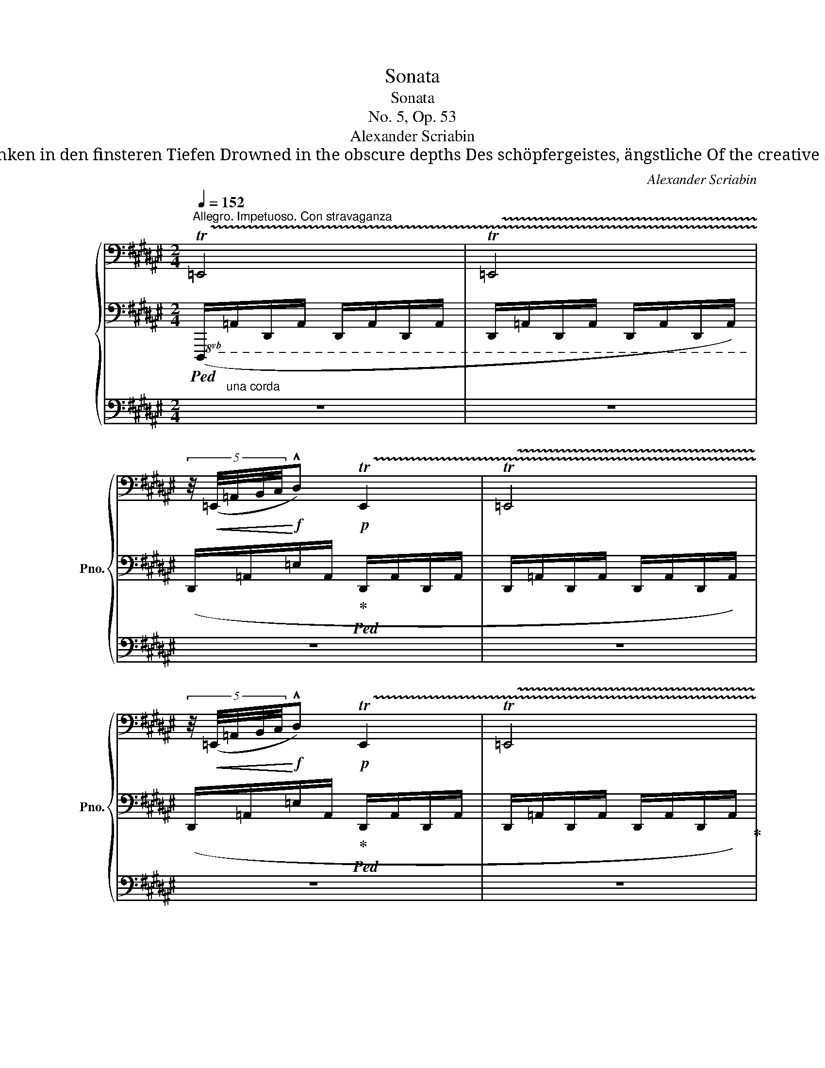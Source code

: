 X:1
T:Sonata
T:Sonata
T:No. 5, Op. 53
T:Alexander Scriabin
T:*)  „ Ich rufe euch zum Leben, oh geheimnisvolle Kräfte!                                                                          "I call you to life, oh mysterious forces! Versunken in den finsteren Tiefen Drowned in the obscure depths Des schöpfergeistes, ängstliche Of the creative spirit, timid Schatten des Lebens, euch bringe ich Mut.“                                                                                          Shadows of life, to you I bring audacity." 
C:Alexander Scriabin
%%score { ( 1 4 7 ) | ( 2 5 6 ) | ( 3 8 ) }
L:1/8
Q:1/4=152
M:2/4
K:F#
V:1 bass nm="鋼琴" snm="Pno."
V:4 bass 
V:7 bass 
V:2 bass 
V:5 bass 
V:6 bass 
V:3 bass 
V:8 bass 
V:1
"^Allegro. Impetuoso. Con stravaganza" !trill(!T=E,,4 | !trill(!T=E,,4 | %2
 (5:4:5z/4!<(! (=E,,/4=A,,/4B,,/4C,/4!<)!!f!!^!D,)!p! !trill(!TE,,2 | !trill(!T=E,,4 | %4
 (5:4:5z/4!<(! (=E,,/4=A,,/4B,,/4C,/4!<)!!f!!^!D,)!p! !trill(!TE,,2 | !trill(!T=E,,4 | %6
 (5:4:5z/4!<(! (=E,,/4=A,,/4B,,/4C,/4!<)!!f!!^!D,)!p!"^accel."[Q:1/4=156] (5:4:5z/4!<(! (A,,/4C,/4=E,/4F,/4!<)!!f![Q:1/4=160]!^!G,) | %7
!p![Q:1/4=164] (5:4:5z/4!<(! (=E,/4=A,/4B,/4C/4!<)!!f![Q:1/4=168]!^!D)[K:treble]!p![Q:1/4=172] (5:4:5z/4!<(! (A,/4C/4=E/4F/4!<)!!f![Q:1/4=176]!^!G) | %8
[Q:1/4=180]"^Presto" z !^!d z"_cresc." !^!g | %9
 z"^accel." !^!d'[Q:1/4=184] z!8va(![Q:1/4=188] !^!g' | %10
[Q:1/4=192] z[Q:1/4=196] !^!d''[Q:1/4=200]!ff! z[Q:1/4=204] !^!g''!8va)! |[Q:1/4=30] !fermata!z4 | %12
[M:5/8][Q:1/4=50]"^Languido"!pp! z !tenuto!g2- g2 | z!<(! (d'!<)!f'- f'!>(!d')!>)! | %14
!pp! z !tenuto!g2- g2 | z!<(! (d'!<)!f'- f'!>(!d')!>)! |[M:4/8]"_con voglia"!pp! z !tenuto!g- g2 | %17
[M:6/8] z !tenuto!b2- b3 | z"_poco cresc." (=e'2 ^b2 c' |!p!"_dim." =d' .g'2 .g'2 .g') | %20
[M:5/8]!pp! z!<(! (=df-!<)!!p!!>(! fd-!>)! |[M:3/8] d3) |[M:6/8] z"_poco cresc." (=e'2 ^b2 c' | %23
!p!"_dim." =d' .g'2 .g'2 .g') |[M:5/8]!pp! z (=df- fd) | z"_poco cresc." (^df- fd) | %26
!p! z (=df- fd) | z (cf-"_dim." fc) |!pp! z g- g=gf |[M:6/8] z !tenuto!b2- b3 | %30
"_poco cresc." z (=e'2 ^b2 [cc'] | [=d^f^a=d']2!mp! [gd'g']- .[gd'g']2 [gd'g']- | %32
"_dim. smorz." .[gd'g']2 g'- .g'2 .g') |[M:5/8]!p![Q:1/4=60]"^Accarezzevole" z G2- G^D- | %34
 z!<(! (df-!<)!!mp!!>(! fd)!>)! |[M:6/8]!p! z2 ([g=d'g']- .[gd'g']2 [gd'g']- | %36
!>(! .[gd'g']2 g'- .g'2 .g')!>)! |!pp! z"^accel."[Q:1/4=65] G2- G ^D2- |[Q:1/4=70] z (df- fd) z | %39
[M:5/8][Q:1/4=75]"_poco cresc." (_A3 _E) z |!p![Q:1/4=80] (_A3 _E)!pp! z | %41
[M:6/8][Q:1/4=85] z!pp! ([=C=D=F=A]2- [CDFA]=A,) z | %42
[Q:1/4=90]"_poco cresc." z (.[=C=F=A]2 .[=EA=c].[=A,CE])!p! z | %43
!pp![Q:1/4=95] z ([^F^GB^d]2- [FGBd]^D) z |[Q:1/4=100] z (.[FBd]2 .[Adf]2 .[DFA]) | z6 || %46
[M:6/8][Q:1/4=200]"^Presto con allegrezza"!pp! z (.[FBd]2 .[Adf]2 .[DFA]) | %47
 .[DFB] !tenuto![FAd]2- [FAd].[DFA].[B,DG] | !tenuto![DFA]2 [B,DG]- [B,DG].[Adf].[B,DG] | %49
 !tenuto![DFA]2 [B,DG]- [B,DG].[Adf].[B,DG] | !tenuto![DFA]2 [B,DG] !tenuto![DFA]2 [B,DG] | %51
 .[DFA].[B,DG].[DFA] .[B,DG].[DFA].[B,DG] | z"_cresc. poco a poco" (.[B=eg]2 .[dgb]2 .[GBd]) | %53
 .[GB=e] !tenuto![Bdg]2- [Bdg].[GBd].[=EGc] | !tenuto![GBd]2 [=EGc]- [EGc].[dgb].[EGc] | %55
 !tenuto![GBd]2 [=EGc]- [EGc].[dgb].[EGc] | !tenuto![GBd]2 [=EGc] !tenuto![GBd]2 [EGc] | %57
 .[GBd].[=EGc].[GBd] .[EGc].[GBd].[EGc] |!f! z [c=e=a][egc']- [egc'].[ceg].[=Acf] | %59
 .[gc'=e'].[=Acf].[gc'e']!>(! .[Acf].[gc'e'].[Acf]!>)! | %60
!p! z!<(! .[=g_b_e'].[b=d'=f']!<)!!mf! z!p!!<(! .[gbd'].[_eg=c']!<)! | %61
!mf! z!p!!<(! .[=G_B_e].[B=d=f]!<)!!mf! z!p!!<(! .[GBd].[_EG=c]!<)! | %62
!f! z [=B=d=g]!tenuto![d^fb]- [dfb].[Bdf].[=GB=e] | .[fb=d'].[=GB=e].[fbd'] .[GBe].[fbd'].[GBe] | %64
!p! z!<(! .[B=d=g]"_dim.".[dfb]!<)!!mf! z!p!!<(! .[c^e=a].[e^gc']!<)! | %65
!p! z!<(! .[B=d=g].[dfb]!<)!!mf! z!p!!<(! .[ce=a].[e^gc']!<)! | %66
 z .[ce=a].[egc']!mf! z .[cea].[egc'] | z (.[FBd]2 .[^Adf]2 .[DFA]) | %68
 .[DFB] !tenuto![FAd]2- [FAd].[DFA].[B,DG] | !tenuto![DFA]2 [B,DG]- [B,DG].[Adf].[B,DG] | %70
 !tenuto![DFA]2 [B,DG]- [B,DG].[Adf].[B,DG] | !tenuto![DFA]2 [B,DG] !tenuto![DFA]2 [B,DG] | %72
 .[DFA].[B,DG].[DFA] .[B,DG].[DFA].[B,DG] | z"_cresc. poco a poco" (.[B=eg]2 .[dgb]2 .[GBd]) | %74
 .[GB=e] !tenuto![Bdg]2- [Bdg].[GBd].[=EGc] | !tenuto![GBd]2 [=EGc]- [EGc].[dgb].[EGc] | %76
 !tenuto![GBd]2 [=EGc]- [EGc].[dgb].[EGc] | !tenuto![GBd]2 [=EGc] !tenuto![GBd]2 [EGc] | %78
 .[GBd].[=EGc].[GBd] .[EGc].[GBd].[EGc] |!f! z [c=e=a]!tenuto![egc']- [egc'].[ceg].[=Acf] | %80
 .[gc'=e'].[=Acf].[gc'e'] .[Acf].[gc'e'].[Acf] | z [c=e=a]!tenuto![egc']- [egc'].[ceg].[=Acf] | %82
 .[gc'=e'].[=Acf].[gc'e'] .[Acf].[gc'd'].[Acf] | z [dfb]!tenuto![f^ad']- [fad'].[dfa].[Bdg] | %84
 .[ad'f'].[Bdg].[ad'f'] .[Bdg].[ad'f'].[Bdg] | z [dfb]!tenuto![fad']- [fad'].[dfa].[Bdg] | %86
 .[ad'f'].[Bdg].[ad'f'] .[Bdg].[ae'f'].[Bdg]/ z/ | z (.[=gb=e'].[b=d'f'] .[=dgb].[fbd'].[Bdg] | %88
 .[=dfb].[=GB=e].[Bdf] .[=DGB].[FBd]) z | z (.[=d=gb].[fb=d'] .[Bdg].[dfb].[=GB=e] | %90
 .[B=df].[=D=GB].[FBd] .[B,DG].[DFB]) z | z!<(! [B,=E][=DF]!<)!!ff!!>(! [DFB][B,DF]!>)!!f! z | %92
 z!<(! [=A,=F][=C_E=G]!<)!!ff!!>(! [EG=c][CEG]!>)!!f! z | %93
 z"_rubato" !tenuto![^F,=A,^C]!tenuto![F,A,C] !tenuto![F,A,C]!tenuto![A,CF]!tenuto![A,CF] | %94
 .[=A,CF].[CF=A].[CFA] .[CFA].[FAc].[FAc] |!f! z !>!c!>!E !>!^^G,3- | G,3 !>!A,3 | %97
!p! !>![_A,=CF][A,CE][A,CF]- [A,CF][A,CE][A,CF]- | %98
!<(! [_A,=CF][A,CE][A,CF]- [A,CF][A,CE][A,CF]!<)! |!f! z !>!F!>!^A,[K:bass] !>!^^C,3- | %100
 C,3 !>!D,3 |[K:treble]!p! !>![^G,B,F][G,B,!courtesy!^E][G,B,F]- [G,B,F][G,B,E][G,B,F]- | %102
 [G,B,F][G,^B,=E]"_cresc."[G,B,!courtesy!^D][K:bass] [=E,G,=D][E,G,_D][E,G,=C] | %103
!f! [^C,=G,=B,] !>!=G!>!B, !>!^D,3- | D,3 =E,3 || %105
[K:Bb][K:treble]!pp! !>![G,=B,F][G,B,=E][G,B,F]- [G,B,F][G,B,E][G,B,F]- | %106
 [G,B,F]!<(![G,=B,=E][G,B,F]!<)!!>(! [_EG^c][EG^B][EGc]!>)! | %107
!pp! !>![G,=B,F][G,B,=E][G,B,F]- [G,B,F][G,B,E][G,B,F]- | %108
 [G,B,F]!<(![G,=B,=E][G,B,F]!<)!!>(! [_EG^c][EG^B][EGc]!>)! | %109
 [A,^CG][A,C^F][A,CG]- [A,CG][A,CF][A,CG]- | [A,CG][A,^C^F][A,CG]!f!!>(! [=FA^d][FA^^c][FAd]!>)! | %111
!mf! [=DG_B]"_cresc."[DGA][DGB]- [DGB][DGA][DGB]- | [DGB][DGA][DGB] [Bdg][Bd^f][Bdg] | %113
 z"_quasi trombe" !>![GBd]!ff!!>![EGc] !>![dgb]3- | [dgb]3 !>![dgb]3 | %115
[Q:1/4=90] x[Q:1/4=200] !>![Bd-g-b-]3 [dgb]2"^molto accel." [Gd-=e-g-] | %116
 [deg]2 [d=e]- [de]2 [DG-B-d-] | [GBd]2 [GB]-[Q:1/4=180] [GB]2[Q:1/4=160] G/^F/ | %118
"^rit."[Q:1/4=120] z2[Q:1/4=100] G/^F/[Q:1/4=80] z2[Q:1/4=60] G/F/ | %119
[Q:1/4=50]"^Meno vivo"!pp! z2 z (d3- | %120
 d2 c"^molto rall."[Q:1/4=48] ^F[Q:1/4=46][Q:1/4=44]=G[Q:1/4=42][Q:1/4=40]!arpeggio![EG=d][Q:1/4=38] | %121
 x[Q:1/4=50]"^a tempo" [=F=ef]6- | [Fef]6) | z2 z (d3- | %124
 d2 c"^rall."[Q:1/4=48] ^F[Q:1/4=46][Q:1/4=44]=G[Q:1/4=42][Q:1/4=40]!arpeggio![EG=d][Q:1/4=38] | %125
 x[Q:1/4=50]"^a tempo" [Geg]6- | [Geg]6) | z2 z (g3- | %128
 g2[Q:1/4=48][Q:1/4=46] f[Q:1/4=44] =B[Q:1/4=42]=c[Q:1/4=40]!arpeggio![=Ac=g][Q:1/4=38] | %129
 x[Q:1/4=50]"^a tempo" c'/^f/- f2- f3- | ^f/f/- f2- f3 | g/^c/- c2- c3 | d/^F/- F2- F2 G) | %133
 z2 z (d3- | %134
 d2 c"^rall."[Q:1/4=48] ^F[Q:1/4=46][Q:1/4=44]=G[Q:1/4=42][Q:1/4=40]!arpeggio![EG=d][Q:1/4=38] | %135
 x[Q:1/4=50] [Geg]6- | [Geg]6) | z2 z (g3- | %138
 g2 f"^molto rall."[Q:1/4=48] =B[Q:1/4=46][Q:1/4=44]c[Q:1/4=42][Q:1/4=40]=g)[Q:1/4=38] || %139
[M:2/4][K:bass][Q:1/4=160]"^Allegro fantastico"!p!"^molto accel.""_cresc." [E,_B,D]z/(^C/ [E,B,D])z/(C/ | %140
 [E,B,D])z/(D/!f! !>![G,B,E]2) | z4 | %142
[M:6/8][Q:1/4=212]"^Presto tumultuoso esaltato"!p! z!<(! .[B,,_D,_G,]!tenuto![D,F,B,] z .[B,,D,F,]!tenuto![_G,,B,,E,] | %143
 z .[F,_A,_D]!tenuto![A,CF] z .[F,A,C]!tenuto![_D,F,B,] | %144
[K:treble] z .[_A,_C_F]!tenuto![CE_A] z .[A,CE]!tenuto![_F,A,_D] | %145
 z!<)!!f! !>![=D=F=A]!>![B,DG] !>![Adf]3 |!mf! z .[B,_D_G]!tenuto![DFB] z .[B,DF]!tenuto![_G,B,E] | %147
 z .[F_A_d]"_cresc."!tenuto![Acf] z .[FAc]!tenuto![_DFB] | %148
!f!!<(! z [_f_a_d'][a_c'e'] [_cfa][eac'][_Acf] | [_ce_a][_F_A_d][Ace] [_CFA][EAc]!<)![_A,CF] | %150
!ff! [=F,B,=D] !>![D=F=A]!>![B,DG] !>![Adf]3- | [Adf]3 !>![Adf]3 | %152
 z [_F_A_d][A_ce] [_CFA][EAc][_A,CF] | %153
 [_CE_A][K:bass][_F,_A,_D][A,_CE] [_C,F,A,][E,A,C][_A,,C,F,] | %154
 [=F,,B,,=D,][K:treble] !>![DF=A]!>![B,DG] !>![Adf]3- | [Adf]3 !>![Adf]3 || %156
[K:E][M:2/4][Q:1/4=152]"^Allegro impetuoso" [FBdf][K:bass]!p! !trill(!TF,,- !trill)!F,,2 | %157
 !trill(!TF,,4 | (5:4:5z/4!<(! (F,,/4B,,/4C,/4D,/4!<)!!f!!^!^E,)!p! !trill(!TF,,2 | !trill(!TF,,4 | %160
[Q:1/4=156] z"^accel."[Q:1/4=160] !^!^E,[Q:1/4=164] z[Q:1/4=168] !^!^A, | %161
[Q:1/4=172] z[Q:1/4=176] !^!^E[Q:1/4=180] z[K:treble][Q:1/4=184] !^!^A | %162
[Q:1/4=188] z[Q:1/4=192] !^!^e[Q:1/4=196] z[Q:1/4=200] !^!^a | %163
[Q:1/4=204] z!8va(![Q:1/4=208] !^!^e'!ff![Q:1/4=202] z[Q:1/4=206] !^!^a'!8va)! | z4 | %165
[M:5/8]!pp![Q:1/4=50]"^Languido" z !tenuto!^a2- a2 | z!<(! (^e'!<)!g'-!>(! g'e')!>)! | %167
!pp! z !tenuto!^a2- a2 | z!<(! (^e'!<)!g'-!>(! g'e')!>)! |[M:4/8]"_con voglia"!pp! z ^a- a2 | %170
[M:6/8] z c'2- c'3 | z"_poco cresc."!8va(! (f'2 ^^c'2 d' |!p!"_dim." e' .^a'2 .a'2 .a')!8va)! | %173
[M:5/8]!pp! z!<(! (eg-!<)!!p!!>(! ge-!>)! |[M:3/8] e3) | %175
[M:6/8] z"_poco cresc."!8va(! (f'2 ^^c'2 d' |!p!"_dim." e' .^a'2 .a'2 .a')!8va)! | %177
[M:5/8]!pp! z (eg- ge) | z"_poco cresc." (^eg- ge) |!p! z (=eg- ge) | z (dg-"_dim." gd) | %181
 z (dg- gd) | x!pp! z (dg- gd) | z (dg- gd) | %184
[M:6/8]!p![Q:1/4=200]"^Presto con allegrezza" z [^e^^g]2 !tenuto![gc']2 [ce] | %185
 !tenuto![cf] [F^A]2 !tenuto![^EAc]2 [^A,CE] | [=A,CF] [c^e]2 [ea]2 [Ac] | %187
 [FA=d] !tenuto![Acf]2- [Acf].[FAc].[=DFB] | !tenuto![FAc]2 [=DFB]- [DFB].[cfa].[DFB] | %189
 !tenuto![FAc]2 [=DFB]- [DFB].[FAc].[DFB] | z!f! !>!=d!>!F !>!^A,3- | A,3 !>!B,3 | %192
 [F,A,C=D] !tenuto![A=df]2 !tenuto![cfa]2 [FAc] | [FA=d] !tenuto![Acf]2- [Acf].[FAc].[=DFB] | %194
 z!f! !>!=d!>!F !>!^A,3- | A,3 !>!B,3 |[K:bass] [E,_A,=D] !>!_A!>!=C !>!E,3- | E,3 !>!=F,3 | %198
[K:treble]!p! z6 |[M:5/8] g3-"_cresc. poco a poco" g2 |[M:6/8] z6 |[M:5/8] !tenuto!b3- b2 | %202
[M:6/8] z2 z !>![=e=e']3 | !>![=c=c']3 !>![^c^c']3 | %204
!f![Q:1/4=80] [=d^f^b=d']2 !tenuto![fgd'g']- [fgd'g']2 !tenuto![fgd'g']-[Q:1/4=200] | %205
 [fgd'g']2 !tenuto![fg=d'g']- [fgd'g']2 !tenuto![fgd'g'] | z (.=d2 .f2 .=A) | %207
!<(! [^DF=B] !tenuto![F^A^d]2- [FAd].[DFA].[=B,DG] | [DF^A]2 [B,DG]- [B,DG].[Adf].[B,DG] | %209
 [DF^A]2 [B,DG]- [B,DG].[DFA].[B,DG]!<)! | z!f! !>!B!>!D[K:bass] !>!^^F,3- | F,3 !>!G,3 | %212
!f! [D,^F,^A,B,]2[K:treble] [FBd] [^Adf]2 [DFA] | [DFB] !tenuto![F^Ad]2- [FAd].[DFA].[B,DG] | %214
 z!f! !>!B!>!D[K:bass] !>!^^F,3- | F,3 !>!G,3 |!>(! [C,=F,B,] !>!=F!>!A, !>!C,3- | %217
 C,3 !>!=D,3!>)! |[K:treble]!mf! [_C=FA][CF_A][CF=A]- [CFA][CF_A][CF=A]- | %219
[M:5/8]"^m.s." !>!=f3- f2 |[M:6/8]"_cresc. poco a poco" [=D^F=c][DF_c][DF=c]- [DFc][DF_c][DF=c]- | %221
[M:5/8]"^m.s." !>!_a3- a2 |[M:6/8] [=FA^d][FA=d][FA^d]-"^m.s." [FAd][FA=d][FA^d]- | %223
"^m.s."[Q:1/4=180] (5:3:5[FAd][=FA=d][FA^d][Ade][Ad=f] (5:3:5[_B=d^f][Bd=f][Bd^f][Bd=g][Bd^g] | %224
 [=B^d=a][Bdg][Bd=g] (5:3:5[_B=df][Bd=f][Bd^f][Bdg][Bd^g] | %225
 [=B^d=a][Bdg][Bd=g] (5:3:5[^Be^g][Be=g][Be^g][Be!courtesy!=a][ce^a] | %226
!ff![Q:1/4=100] [=df=a=d'][K:bass]!p![Q:1/4=200] .[F,A,=D]!>![A,CF]- [A,CF].[F,A,C].[=D,F,=B,] | %227
[K:treble] .[CFA][I:staff +1].[=D,F,B,][I:staff -1].[CFA][I:staff +1].[D,F,B,][I:staff -1].[CFA][I:staff +1].[D,F,B,] | %228
[I:staff -1][K:bass] z .[E,=G,=C]!tenuto![G,B,E] z [E,G,B,]!tenuto![=C,E,A,] | %229
[K:treble] z"_cresc." .[^CEA]!tenuto![E^Gc] z .[CEG]!tenuto![A,CF] | %230
 z [=FA=d][A=ce]"^m.s." [=CFA][EAc][A,CF] | z2 z"^m.s." !>![A=ce]3 |!f! z2 !>![c^ea] !>![Ace]3- | %233
 [Ac^e]3 !>![Acf]3 |!p! z .[B,=D=G]!tenuto![DFB] z [B,DF]!tenuto![=G,B,=E] | %235
 .[FB=d][I:staff +1].[=G,B,E][I:staff -1].[FBd][I:staff +1].[G,B,E][I:staff -1].[FBd][I:staff +1].[G,B,E] | %236
[I:staff -1] z .[A,=C=F]!tenuto![CEA] z [A,CE]!tenuto![=F,A,=D] | %237
"_cresc." z .[^FA=d]!tenuto![A^cf] z .[FAc]!tenuto![=DFB] | %238
 z [_B=d=g][d=fa]"^m.s." [=FBd][Adf][=DFB] | x2 x"^m.s." !>![=d=fa]3 | %240
 z2 !>![^f^a=d'] !>![=dfa]3- | [dfa]3 !>![=dfb]3 |!f! z [=ce=a][e=gb] [=Gce][Beg][EGc] | %243
 [=GBe][=CEA][EGB] [=G,CE][B,EG][E,G,C] | z"_dim." [=CEA][E=GB] [=G,CE][B,EG][E,G,B,] | %245
 z [=CEA][E=GB] [=G,CE][B,EG][E,G,B,] |[M:2/4]"^leggerissimo volando"!p! z ^F z B | z f z b | %248
 z b z f | z b z f |[M:1/2][Q:1/4=200]"^Presto giocoso"!p! z2 b2 | (3:2:2z2 (.f' (3:2:2a'2 f') | %252
 z2 b2 | (3:2:2z2 (.f' (3:2:2a'2 f') | z2 !tenuto!b2 | z2 !tenuto!=d'2 | z2"_cresc." !tenuto!=g'2 | %257
 z !tenuto!^d' z !tenuto!e' | z !tenuto!=f' z!8va(! !tenuto![bf'b']- | %259
 (3:2:2[bf'b']2"_dim." [b=f'b']- (3:2:2[bf'b']2 [bf'b']- | %260
"^rit."[Q:1/4=180]"_smorz." (3:2:2[b=f'b']2 [bf'b']-[Q:1/4=160] (3:2:2[bf'b']2 [bf'b']- | %261
[Q:1/4=130] (3:2:2[bf'b']2 [b=f'b']-[Q:1/4=90] (3:2:2[bf'b']2 [bf'b']!8va)! || %262
[M:6/8][Q:1/4=80]"^Meno vivo"!p! z2 b- b3 | %263
[Q:1/4=60] [bf'b']2"^poco rit."[Q:1/4=70] [cc']-[Q:1/4=60] [cc']3 | %264
[Q:1/4=80]"^a tempo" z2 [cc']- [cc']2 [cc'] | ([cc']2 [=d=d']) ([dd']2 [_e_e']) | %266
 ([_e_e']2 [=e=e'] [=f=f']"^rit."[^f^f'][=g=g'] | %267
[Q:1/4=60] [=c'=g'=c'']2"^poco rit."[Q:1/4=70] [=d=d']-[Q:1/4=60] [dd']3) | %268
[Q:1/4=80]"^a tempo" z2 [=d=d']- [dd']3 | %269
 ([^^c^^c']2"^molto rit."[Q:1/4=70] [dd']) ([^^F^^f]2 [Gg])[Q:1/4=60] | %270
"^cantabile"[Q:1/4=50]!pp! z2 z"^m.s." (d3- | %271
 d2[Q:1/4=48][Q:1/4=46] c[Q:1/4=44][Q:1/4=42] ^^F[Q:1/4=40]^G[Q:1/4=38]!arpeggio![EG^d] | %272
[Q:1/4=50]"^a tempo" [^Ad^f]) z z z2 (3A/d/f/ | %273
 z2!8va(! (3x/ x/ !tenuto![d'd'']/ !tenuto![f'f''] z z!8va)! | z2 z"^m.s." (d3- | %275
 d2 c"^molto rall."[Q:1/4=48] ^^F[Q:1/4=46][Q:1/4=44]^G[Q:1/4=42][Q:1/4=40]!arpeggio![EG^d][Q:1/4=38] | %276
[Q:1/4=50]"^a tempo" [^Adg]) z z z2 (3A/d/f/ | %277
 z2!8va(! (3x/ x/ !tenuto![d'd'']/ !tenuto![f'f''] z z!8va)! | z2 z"^m.s." (g3- | %279
 g2 f"^rall."[Q:1/4=48] ^B[Q:1/4=46][Q:1/4=44]^c[Q:1/4=42][Q:1/4=40]^g)[Q:1/4=38] || %280
[M:2/4][K:bass][Q:1/4=160]"^Allegro fantastico"!p!"^rit." [E,=B,^D]z/(^^C/"^accel."!<(! [E,B,D])z/(C/ | %281
 [E,B,D])z/(D/!<)!!f! !>![G,B,E]2) | %282
[M:6/8][K:treble][Q:1/4=80]"^Meno vivo"!pp! z2 z"^m.s." [dd']3- | %283
 [dd']2 [cc']"^molto rall."[Q:1/4=48] [^^F^^f][Q:1/4=46][Q:1/4=44][^Gg][Q:1/4=42]!arpeggio![EG^d^d'][Q:1/4=40] | %284
[M:2/4][Q:1/4=160]"^Allegro"!pp! [=G,B,=D^F]z/(^E/!<(! [G,B,DF])z/(E/ | %285
 [=G,B,=DF])z/!<)!(F/!f! !>![B,D=G]2) |[M:6/8][Q:1/4=80]"^Meno vivo"!pp! z2 z"^m.s." ([gg']3- | %287
 [gg']2 [ff'][Q:1/4=48] [^B^b][Q:1/4=46]"^rall. molto"[Q:1/4=44][^c^c'][Q:1/4=42][^g^g'])[Q:1/4=40] | %288
[M:2/4][Q:1/4=160]"^Allegro""^ritard."!p! [=G,=B,=DF]z/(^E/ [G,B,DF])z/(E/ | %289
 [=G,B,=DF])z/(F/ !tenuto![B,D=G]2) |"^accel."[Q:1/4=164] [B,^DF^A]z/(^^G/ [B,DFA])z/(G/ | %291
[Q:1/4=168] [B,DF^A])z/(A/ !tenuto![DFB]2) |[Q:1/4=172]"_cresc." [^EGBd]z/(^^c/ [EGBd])z/(c/ | %293
[Q:1/4=176] [^EGBd])z/(^^c/ [=EGBd])z/(d/ | !>![GBe])z/(^^c/ [EGBd])z/(d/ | %295
[Q:1/4=184] !>![GBe])z/(e/!f! !>![^Acg]2) | %296
"^ritard."!mp![Q:1/4=180] [=A,CEG][Q:1/4=176]z/(^^F/[Q:1/4=172] [A,CEG])[Q:1/4=168]z/(F/ | %297
"^accel."[Q:1/4=172] [A,CEG])z/(G/[Q:1/4=176] !tenuto![CEA]2) || %298
[K:Db][Q:1/4=180]"_poco a poco cresc." [DFAc]z/(=B/ [DFAc])z/(B/ | %299
[Q:1/4=184] [DFAc])z/(c/ !tenuto![FAd]2) |[Q:1/4=188] [=G_Bdf]z/(=e/ [GBdf])z/(e/ | %301
[Q:1/4=192] [=GBdf])z/(=e/ [_GBdf])z/f/ |[Q:1/4=196] !>![Bdg]z/(=e/ [GBdf])z/(f/ | %303
[Q:1/4=200] !>![Bdg])z/(f/!ff! !>![Bdg]2) |[M:6/8]!f! [fbd'f']2 z/ (=e'/ [fbd'f']3- | %305
 [fbd'f']).[=ebd'=e'].[fbd'f'] .[fbd'f'].[ebd'e'].[fbd'f'] | %306
 .[fbd'f'].[=ebd'=e'].[fbd'f'] .[fbd'f'].[ebd'e'].[fbd'f'] | %307
 .[^e=b^c'^e'].[=ebc'=e'].[^ebc'^e'] .[ebc'e'].[=ebc'=e'].[^ebc'^e'] | %308
 [=f_b_d'=f']2 z/ (=e'/ [fbd'f']3- | [fbd'f']).[=ebd'=e'].[fbd'f'] .[fbd'f'].[ebd'e'].[fbd'f'] | %310
 .[fbd'f'].[=ebd'=e'].[fbd'f'] .[fbd'f'].[ebd'e'].[fbd'f'] | %311
[Q:1/4=180] (4:3:4!tenuto![DF=GB]!tenuto![DFG=A][Q:1/4=160]!tenuto![DFGA]!tenuto![DFGB][Q:1/4=140]"^rit." (4:3:4!tenuto![DFGB]!tenuto![DFGA][Q:1/4=120]!tenuto![DFGA]!tenuto![DFGB] | %312
!f! [_G,C_G] z z ([fc'f']3- | %313
 [fc'f']2 [ec'e'] !tenuto!.[=Ag=a]!tenuto!.[Bgb]!tenuto!.[!courtesy!=fb!courtesy!=f'] | %314
 !>![_ac'_g'a']3)[Q:1/4=160] (4:3:4(.[cgc'].[cgc'].[cgc'].[cgc']) | %315
 (4:3:4(.[cgc'].[cgc'].[cgc'].[cgc']) (4:3:4(.[cgc'].[cgc'].[cgc'].[cgc']) | %316
[Q:1/4=120] [_G,C_G] z z ([=fc'=f']3- | %317
"_cresc. poco a poco" [fc'f']2 [ec'e'] !tenuto!.[=Ag=a]!tenuto!.[Bgb]!tenuto!.[!courtesy!=fb!courtesy!=f'] | %318
 !>![_ac'_g'a']3)[Q:1/4=160] (4:3:4(.[cgc'].[cgc'].[cgc'].[cgc']) | %319
 (4:3:4(.[cgc'].[cgc'].[cgc'].[cgc']) (4:3:4(.[cgc'].[cgc'].[cgc'].[cgc']) | %320
[Q:1/4=120] [=F,_C=F] z z [bf'b']3- | %321
"_cresc. poco a poco" [bf'b']2 [af'a'] !tenuto!.[=d=b=d']!tenuto!.[ebe']!tenuto!.[_be'b'] | %322
 x [e'_c''e'']3[Q:1/4=160] (4:3:4(.[f_c'f'].[fc'f'].[fc'f'].[fc'f']) | %323
 (4:3:4(.[f_c'f'].[fc'f'].[fc'f'].[fc'f']) (4:3:4(.[fc'f'].[fc'f'].[fc'f'].[fc'f']) || %324
[K:B][Q:1/4=120]!ff!!<(! [E,A,E] z z!8va(! [d'a'd'']3- | %325
 [d'a'd'']2 [c'a'c''] !tenuto!.[^^fe'^^f']!tenuto!.[ge'g']!tenuto!.[^d'g'^d''] | %326
 x !>![g'e''g'']3!<)!!fff! !>![ae'a']!>![ae'a']!>![ae'a'] | %327
 !>![ae'a']!>![ae'a']!>![ae'a'] !>![ae'a']!>![ae'a']!>![ae'a']/!8va)! z/ | %328
!pp![Q:1/4=260]"^Prestissimo" z (.[B,EG]2 !tenuto![DGB]2 .[G,B,D]) | %329
 .[G,B,E] !tenuto![B,DG]2- [B,DG].[G,B,D].[E,G,C] | %330
 !tenuto![G,B,D]2 [E,G,C]- [E,G,C].[DGB].[E,G,C] | %331
 !tenuto![G,B,D]2 [E,G,C]- [E,G,C].[DGB].[E,G,C] | %332
 !tenuto![G,B,D]2 [E,G,C] !tenuto![G,B,D]2 [E,G,C] | %333
 [G,B,D].[E,G,C].[G,B,D] .[E,G,C].[G,B,D].[E,G,C] | %334
!pp! z (.[E=Ac]2 !tenuto![Gce]2"_cresc." .[CEG]) | .[CE=A] !tenuto![EGc]2- [EGc].[CEG].[=A,CF] | %336
 !tenuto![CEG]2 [=A,CF]- [A,CF].[Gce].[A,CF] | !tenuto![CEG]2 [=A,CF]- [A,CF].[Gce].[A,CF] | %338
 !tenuto![CEG]2 [=A,CF] !tenuto![CEG]2 [A,CF] | [CEG].[=A,CF].[CEG] .[A,CF].[CEG].[A,CF] | %340
!f! z [F=A=d]!tenuto![Acf]- [Acf].[FAc].[=DFB] | .[cf=a].[=DFB].[cfa] .[DFB].[cfa].[DFB] | %342
 z [F=A=d]!tenuto![Acf]- [Acf].[FAc].[=DFB] | .[cf=a] z .[cfa] z .[ceg] z | %344
 z [GBe]!tenuto![B^dg]- [Bdg].[GBd].[EGc] | .[dgb].[EGc].[dgb] .[EGc].[dgb].[EGc] | %346
 z [GBe]!tenuto![Bdg]- [Bdg].[GBd].[EGc] | .[dgb] z .[dgb] z .[dfa] z | %348
 z!8va(! [=c'e'=a'][e'=g'b'] [=gc'e'][be'g']!8va)![e=gc'] | [=gbe'][=ce=a][egb] [=Gce][Beg] z | %350
 z [=g=c'e'][be'=g'] [egc'][gbe'][=ce=a] | [e=gb][=G=ce][Beg] [EGc][GBe] z | %352
 z!<(! [E=A][=GB]!<)!!ff!!>(! !tenuto![GBe]!tenuto![EGB]!>)!!f! z | %353
 z!<(! [=D=F_B][F_A=c]!<)!!ff!!>(! [Ac=f][FAc]!>)!!f! z | %354
 z"^accel." !tenuto![B,=D^F]!tenuto![B,DF] !tenuto![B,DF]!tenuto![DFB]!tenuto![DFB] | %355
 .[=DFB].[FB=d].[FBd] .[FBd].[Bdf].[Bdf] |[Q:1/4=200] z !>!f!>!A !>!^^C3-!f! | C3 !>!D3 | %358
!p![Q:1/4=240] [_D=FB][DFA][DFB]- [DFB][DFA][DFB]- |!<(! [DFB][_D=FA][DFB]- [DFB][DFA][DFB]!<)! | %360
!f! z !>!B!>!D !>!^^F,3- | F,3 !>!G,3 |!p![Q:1/4=240] [C^EB][CE^A][CEB]- [CEB][CEA][CEB]- | %363
 [CEB][C^E=A]"_cresc."[CE^G] [=A,C=G][A,C_G][A,C=F] |!f! [^F,=C=E] !>!=c!>!E !>!^G,3- | G,3 =A,3 || %366
[K:Eb][K:treble]!pp! [C=EB][CE=A][CEB]- [CEB][CEA][CEB]- | %367
 [CEB]!<(![C=E=A][CEB]!<)!!>(! [_Ac^f][Ac=f][Ac^f]!>)! | %368
!p! !>![C=EB][CE=A][CEB]- [CEB][CEA][CEB]- | [CEB]!<(![C=E=A][CEB]!<)!!>(! [_Ac^f][Ac^e][Acf]!>)! | %370
 [D^Fc][DF=B][DFc]- [DFc][DFB][DFc]- | [DFc][D^F=B][DFc]!f! [_Bd^g][Bd^^f][Bdg] | %372
!f! [=Gc_e][Gcd][Gce]- [Gce][Gcd][Gce]- | [Gce][Gcd][Gce] [egc'][eg=b][egc'] | %374
[Q:1/4=200] z!ff! !>![ceg]!>![Acf] !>![gc'e']3- | [gc'e']3 !>![gc'e']3 | %376
[Q:1/4=100] x[Q:1/4=200] !>![eg-c'-e'-]3 [gc'e']2"^molto accel." [cg=a-c'-] | %377
 [=ac']2 [ga]- [ga]2 [Gce-g-] | [eg]2 [ce]- [ce]2[Q:1/4=180] c/=B/ | %379
"^rit."[Q:1/4=160] z2[Q:1/4=100] c/=B/[Q:1/4=80] z2 c/!courtesy!=B/[Q:1/4=120][Q:1/4=60] || %380
[Q:1/4=50]"^Meno vivo"!pp! z2 z (g3- | %381
 g2 f[Q:1/4=48] =B[Q:1/4=46][Q:1/4=44]=c[Q:1/4=42][Q:1/4=40]!arpeggio![Ac=g][Q:1/4=38] | %382
 x[Q:1/4=50]"^a tempo" [_B_ab]6- | [Bab]6) |!pp! z2 z (g3- | %385
 g2 f"^rall."[Q:1/4=48] =B[Q:1/4=46][Q:1/4=44]=c[Q:1/4=42][Q:1/4=40]!arpeggio![Ac=g][Q:1/4=38] | %386
 x[Q:1/4=50]"^a tempo" [Bac']6- | [Bac']6) |!pp! z2 z (c'3- | %389
 c'2[Q:1/4=48] b[Q:1/4=46][Q:1/4=44] =e[Q:1/4=42]=f[Q:1/4=42][Q:1/4=40]!arpeggio![_df=c'][Q:1/4=38] | %390
 x[Q:1/4=50]"^a tempo" f'/=b/- b2- b3- | =b/b/- b2- b3 | c'/^f/- f2- f3 | g/=B/- B2-"_dim." B2 c) | %394
!pp! z2 z g3- | g2 f =B=c!arpeggio![Ac=g] | x [Bac']6- | [Bac']6 | z2 z (c'3- | %399
 c'2 b"^molto rall."[Q:1/4=48] =e[Q:1/4=46][Q:1/4=44]f[Q:1/4=42][Q:1/4=40]=c')[Q:1/4=38] || %400
[M:2/4][Q:1/4=160]"^Allegro"!p! [A,_E=G]z/(^F/ [A,EG])z/(F/ | [A,EG])z/(G/ !>![CEA]2) | %402
 [A,EG]z/(^F/"^accel. poco a poco"[Q:1/4=161] [A,EG])z/(F/ |[Q:1/4=162] [A,EG])z/(G/ [CEA]2) | %404
[Q:1/4=163] [_CE_GB]z/(=A/ [CEGB])z/A/ |[Q:1/4=164] [_C_GB]z/(B/ [EG_c]2) | %406
[Q:1/4=165] [_CE_GB]z/(=A/[Q:1/4=166] [CEGB])z/(A/ | %407
[Q:1/4=167] [_CE_GB])z/(B/[Q:1/4=168] [EG_c]2) | %408
"^vertiginoso con furia"[Q:1/4=170] (3.[=G=ceg].[^Fce^f].[Gceg] (3.[Gceg].[Fcef].[Gceg] | %409
 (3.[Gceg].[^Fce^f].[Gceg] (3.[Acea].[Gceg].[Acea] | %410
 (3.[Gceg].[^Fce^f].[Gceg] (3.[Gceg].[Fcef].[Gceg] | %411
 (3.[Gceg].[^Fce^f].[Gceg] (3.[Acea].[Gceg].[Acea] | %412
 (3.[Be_gb].[=Aeg=a].[Begb] (3.[Begb].[Aega].[Begb] | %413
 (3.[Be_gb].[=Aeg=a].[Begb] (3.[_ceg_c'].[Begb].[cegc'] | %414
 (3.[Be_gb].[=Aeg=a].[Begb] (3.[Begb].[Aega].[Begb] | %415
 (3.[Be_gb].[=Aeg=a].[Begb] (3.[_ceg_c'].[Begb].[cegc'] | %416
[M:6/8][Q:1/4=80]!ff!!8va(! x[Q:1/4=230]!ff! .[=g=c'e'=g'].[^fc'e'^f'].[gc'e'g'] .[c'e'_a'].[e'g'c''] z | %417
 .[c'e'g'].[ac'=f'] z z .[c'e'a'].[e'g'c''] | z .[c'e'g'].[ac'f'] z .[c'e'a'].[e'g'c''] | %419
 z .[c'e'g'].[ac'f']!8va)! z z2 |[Q:1/4=80] x[Q:1/4=230] !>![F=Ace]2 z!8va(! !tenuto![=ac'f']2 z | %421
 !tenuto![g'c''e'']2 z z !tenuto![=ac'f']2 | !tenuto![g'c''e'']2 z z !tenuto![=ac'f']2 | %423
 !tenuto![g'c''e'']2 z z !tenuto![=ac'f']2 | %424
[Q:1/4=80] x[Q:1/4=230] .[c'f'_a'c''].[=bf'a'=b'].[c'f'a'c''] .[f'a'_d''].[a'c''f''] z | %425
 .[f'a'c''].[_d'f'b'] z z .[f'a'_d''].[a'c''f''] | %426
 z .[f'a'c''].[_d'f'b'] z .[f'a'_d''].[a'c''f''] | z .[f'a'c''].[_d'f'b']!8va)! z z2 | %428
[Q:1/4=80] x[Q:1/4=230] !>![c=dfa]2 z!8va(! !tenuto![d'f'b']2 z | %429
 !tenuto![c''f''a'']2 z z !tenuto![d'f'b']2 | !tenuto![c''f''a'']2 z z !tenuto![d'f'b']2 | %431
[M:3/4][Q:1/4=180] !tenuto![c''f''a'']2 z2 !tenuto![d'f'b']2!8va)! | %432
[Q:1/4=80] x"^estatico"[Q:1/4=180] z2!fff! !>!c'4 | (3:2:2z2 g' !>!b'2 !>!g'2 | %434
[Q:1/4=80] x[Q:1/4=180] z2 !>!c'4 | (3:2:2z2 g' !>!b'2 !>!g'2 |[Q:1/4=80] x[Q:1/4=140] z2 !>!c'4 | %437
[Q:1/4=80] x[Q:1/4=140] z2 !>!e'4 |[Q:1/4=80] x[Q:1/4=140] (3:2:2z2 !>!a' !>!=e'2- (3:2:2e'2 f' | %439
[Q:1/4=80] x[Q:1/4=140] (3!>![^fc'^f'][Q:1/4=130]!>![c'f'c''][Q:1/4=120]!>![c'f'c''][Q:1/4=110] (3!>![c'f'c''][Q:1/4=100]!>![=bf'=b'][Q:1/4=90]!>![c'f'c''][Q:1/4=80] (3!>![c'f'c''][Q:1/4=65]!>![bf'b'][Q:1/4=40]!>![c'f'c''] | %440
[M:6/8][K:bass][Q:1/4=212]"^Presto"!mf! z .[E,_G,_C]!tenuto![G,B,E] z .[E,G,B,]!tenuto![_C,E,A,] | %441
[K:treble] z"_cresc." .[B,_D_G]!tenuto![DFB] z .[B,DF]!tenuto![_G,B,E] | %442
[K:treble] z .[_D_F__B]!tenuto![FA_d] z .[DFA]!tenuto![__B,D_G] | z !>![=G_B=d]!>![EGc] !>![dgb]3 | %444
!f! z .[E_G_c]!tenuto![GBe] z [EGB][_CEA] | z .[B_d_g]!tenuto![dfb] z .[Bdf]!tenuto![_GBe] | %446
 z!8va(! [__b_d'_g'][d'_f'a'] [_fbd'][ad'f']!8va)![_d_fb] | %447
 [_fa_d'][__B_d_g][dfa] [_FBd][Adf][_DFB] | z [__B_d_g][d_fa] [_FBd][Adf][_DFB] | %449
 [_FA_d][__B,_D_G][DFA][K:bass] [_F,__B,_D][A,D_F][_D,F,B,] | %450
[M:2/4]!f! z !tenuto!^D, z"_cresc." !tenuto!^G, | %451
"^accel."[Q:1/4=220] z !^!^D[Q:1/4=225] z[K:treble] !tenuto!^G | %452
[Q:1/4=230] z !^!^d[Q:1/4=235] z !^!^g | %453
[Q:1/4=240] z[Q:1/4=144]"^Prestissimo"[Q:1/4=245] !^!^d' z !^!^g' | %454
 z!8va(! !^!^d'' z!fff! !^!^g''!8va)! |[Q:1/4=40] !fermata!z4 |] %456
V:2
!ped!!8vb(! (D,,,/"_una corda"=A,,,/D,,,/A,,,/ D,,,/A,,,/D,,,/A,,,/ | %1
 D,,,/=A,,,/D,,,/A,,,/ D,,,/A,,,/D,,,/A,,,/) | %2
 (D,,,/=A,,,/=E,,/A,,,/!ped-up!!ped! D,,,/A,,,/D,,,/A,,,/ | %3
 D,,,/=A,,,/D,,,/A,,,/ D,,,/A,,,/D,,,/A,,,/) | %4
 (D,,,/=A,,,/=E,,/A,,,/!ped-up!!ped! D,,,/A,,,/D,,,/A,,,/ | %5
 D,,,/=A,,,/D,,,/A,,,/ D,,,/A,,,/D,,,/A,,,/)!ped-up! | %6
!ped! (D,,,/=A,,,/D,,,/A,,,/ (3=E,,A,,,E,,!8vb)! |"_tre corde" D,,/=A,,/D,,/A,,/ =E,) z | %8
{/D,} =A, z{/A,} =E z |[K:treble]{/D} =A z{/A} =e z |{/d} =a z{/a} =e' z!ped-up! | !fermata!z4 | %12
[M:5/8]"_una corda" [=EFA]3- [EFA]2 | [A,=EG]3- [A,EG]2 | [=EFA]3- [EFA]2 | [A,=EG]3- [A,EG]2 | %16
[M:4/8] (A4 |[M:6/8] d6) | z (=d2- d2 c | ^B6) |[M:5/8][K:bass] [=E,A,=D]3- [E,A,D]2- | %21
[M:3/8] [E,A,D]3 |[M:6/8][K:treble] z (=d2- d2 c | ^B6) |[M:5/8][K:bass] [=E,A,=D]3- [E,A,D]2 | %25
 !arpeggio![A,,=E,G,^D]3- [A,,E,G,D]2 | [=E,A,=D]3- [E,A,D]2 | [A,C=E]3- [A,CE]2 | %28
[K:treble] A2- A3 |[M:6/8] =G6 | [A,=E^G]3- [A,EG]2 [=G,C=F] | %31
[K:bass]!ped! (=E,A,=D[K:treble] FA=d | fa=d') z2 z!ped-up! |[M:5/8][K:bass] F3- [=E,A,CF]2 | %34
 F3- [=E,A,B,F]2 |[M:6/8]!ped! (=E,A,=D[K:treble] FA=d | fa=d') z2 z!ped-up! | %37
[K:bass] (FCA, =E,) z (F | ^B,A,=E,) z2 (=F |[M:5/8] _D_B,_E,) z =F | (_E_D_B, _E,) (=A, | %41
[M:6/8] =G,=F,=D, =G,,) z (=A, | =G,=F,=D, =G,,) z (^D | ^CB,^D, ^G,,2 ^C,,) | %44
 (4:3:4.B,2 .D,2 .G,,2 .C,,2 | z6 ||[M:6/8] (4:3:4.B,2 .D,2 .G,,2 .C,,2 | %47
 (4:3:4.B,2 .D,2 .G,,2 .C,,2 | (4:3:4.B,2 .D,2 .G,,2 .C,,2 | (4:3:4.B,2 .D,2 .G,,2 .C,,2 | %50
 (4:3:4.B,2 .D,2 .G,,2 .C,,2 | (4:3:4.B,2 .D,2 .G,,2 .C,,2 | %52
 (4:3:4.[B,=E]2 .=E,2 .[G,,G,]2 .[C,,C,]2 | (4:3:4.[B,=E]2 .=E,2 .[G,,G,]2 .[C,,C,]2 | %54
 (4:3:4.[B,=E]2 .=E,2 .[G,,G,]2 .[C,,C,]2 | (4:3:4.[B,=E]2 .=E,2 .[G,,G,]2 .[C,,C,]2 | %56
 (4:3:4.[B,=E]2 .=E,2 .[G,,G,]2 .[C,,C,]2 | (4:3:4.[B,=E]2 .=E,2 .[G,,G,]2 .[C,,C,]2 | %58
 [=E,=A,=E]2 !>![C,,C,] !>![=A,,A,]2 z | [=E,=A,=E]2 !>![C,,C,] !>![=E,,E,]2 z | %60
[K:treble] .=d._B._E .=G,.E.B |[K:bass] .=D._B,._E, .=G,,.E,.B, | .=D.=G,.=B,, .G,.D z | z6 | %64
 .=D.=G,.B,, .^E,.C.^G | .=D.=G,.B,, .E,.C.^G | .E,.C.G .E,.C.G | (4:3:4.D2 .G,2 .C,2 .[F,,,F,,]2 | %68
 (4:3:4z2 .G,2 .C,2 .[F,,,F,,]2 | (4:3:4z2 .G,2 .C,2 .[F,,,F,,]2 | (4:3:4z2 .G,2 .C,2 .[F,,,F,,]2 | %71
 (4:3:4z2 .G,2 .C,2 .[F,,,F,,]2 | (4:3:4z2 .G,2 .C,2 .[F,,,F,,]2 | %73
 (4:3:4.[B,=E]2 .=E,2 .[C,,C,]2 .[F,,,F,,]2 | (4:3:4.[B,=E]2 .=E,2 .[C,,C,]2 .[F,,,F,,]2 | %75
 (4:3:4.[B,=E]2 .=E,2 .[C,,C,]2 .[F,,,F,,]2 | (4:3:4.[B,=E]2 .=E,2 .[C,,C,]2 .[F,,,F,,]2 | %77
 (4:3:4.[B,=E]2 .=E,2 .[C,,C,]2 .[F,,,F,,]2 | (4:3:4.[B,=E]2 .=E,2 .[C,,C,]2 .[F,,,F,,]2 | %79
 [=E,=A,C=E]2 !>!!tenuto![F,,,F,,] !>!!tenuto![C,,C,]2 z | %80
 [=E,=A,C=E]2 !>!!tenuto![F,,,F,,] !>!!tenuto![C,,C,]2 z | %81
 [=A,C=EG]2 !>!!tenuto![B,,,B,,] !>!!tenuto![F,,F,]2 z | (4:3:4[=A,C=EG]2 B,,2 [A,CDF]2 B,,2 | %83
 [F,B,DF]2 !>!!tenuto![G,,,G,,] !>!!tenuto![D,,D,]2 z | %84
 [F,B,DF]2 !>!!tenuto![G,,,G,,] !>!!tenuto![D,,D,]2 z | %85
 [B,DFA]2 !>!!tenuto![C,,C,] !>!!tenuto![G,,G,]2 z | %86
 (2:3:2[B,DFA] C, [B,DEG]C, z/!ped! !>!!tenuto![=A,,,=A,,]/ | %87
 !>!!tenuto![=E,,=E,][=G,=D=G] z z2 z | z2 z z2!ped-up!!ped! !>!!tenuto![=A,,,=A,,] | %89
 !>!!tenuto![=E,,=E,][=G,=D=G] z z2 z | z2 z z2!ped-up! !tenuto![B,,B,] | %91
 ([=A,,=A,][=G,,=G,])z/[=E,,=E,]/ !>![=A,,,A,,]2 [G,,G,] | %92
 ([=F,,=F,][_E,,_E,])z/[=C,,=C,]/ !>![=F,,,F,,]2 !>![^F,,,^F,,] | !>![=D,,=D,]3 z2 z | z6 | %95
 (C/F,/G,,/F,/G,,/G,,/ !>!!courtesy!^G,,,/G,,/G,,/F,/C/F,/) | %96
 (^B,/F,/G,,/F,/G,,/G,,/ !>!G,,,/G,,/G,,/F,/B,/F,/) | %97
"_una corda"!ped! !>![=D,,=C,][D,,C,][D,,C,]- [D,,C,][D,,C,][D,,C,]- | %98
 [=D,,=C,][D,,C,][D,,C,]- [D,,C,][D,,C,]"_(tre\ncorde)\n"[D,,C,]!ped-up! | %99
 (^B,/F,/G,,/F,/G,,/G,,/ !>!G,,,/G,,/G,,/F,/B,/F,/) | %100
 (^B,/F,/G,,/F,/G,,/G,,/ !>!G,,,/G,,/G,,/F,/B,/F,/) | %101
"_una corda"!ped! !>![=E,,=D,][!courtesy!=E,,D,][E,,D,]- [E,,D,][E,,D,][E,,D,]- | %102
 [E,,D,][=E,,=D,][E,,!courtesy!=D,] [=C,,_B,,][C,,B,,][C,,B,,]!ped-up! | %103
"_(tre corde)" !>![=G,,,=G,,] (C/=G,/=A,,/A,,/ !>!A,,,/A,,/A,,/G,/C/G,/) | %104
 (C/=G,/=A,,/G,/A,,/A,,/ !>!=A,,,/A,,/A,,/G,/C/G,/) || %105
[K:Bb] [E,,_D,][!courtesy!_E,,D,][E,,D,]- [E,,D,][E,,D,][E,,D,]- | %106
 [E,,D,][!courtesy!_E,,_D,][E,,D,] [A,,G,][A,,G,][A,,G,] | %107
 [E,,_D,][!courtesy!_E,,D,][E,,D,]- [E,,D,][E,,D,][E,,D,]- | %108
 [E,,D,][!courtesy!_E,,_D,][E,,D,] [A,,G,][A,,G,][A,,G,] | %109
 [F,,E,][!courtesy!=F,,E,][F,,E,]- [F,,E,][F,,E,][F,,E,]- | %110
 [F,,E,][!courtesy!=F,,E,][F,,E,] [=B,,A,][B,,A,][B,,A,] | %111
 [E,_B,][E,B,][E,B,]- [E,B,][E,B,][E,B,]- | [E,B,][E,B,][E,B,] [E,B,E][E,B,E][E,B,E] | %113
 !arpeggio![G,,E,B,] (B,/E,/G,,/G,,/ !>!G,,,/G,,/G,,/E,/B,/E,/) | %114
 (E/B,/E,/B,/E,/G,,/ !>!G,,,/G,,/E,/B,/[G,E]/B,/) | %115
"^" !>![C,,C,]- [C,,C,G,B,D=E]3 G,/"^dim."D/B/E/ z | D/=E/B/G/ z C,/G,/E/B,/ z | %117
 G,/B,/=E/D/ z F,,/C,/B,/G,/ z | C,/G,/D/B,/ z F,,/C,/B,/G,/ z | [F,,_E,]6- | %120
 [F,,E,]3 [!courtesy!=F,,E,]3 |"^" [_C,,F,,E,]- [C,,F,,E,A,EA] z/ (A/ E/A,/ E,/F,,/ _C,,/) z/ z | %122
 z z/ (A/ E/A,/ E,/F,,/ _C,,/) z/ z | [F,,E,]6- | [F,,E,]3 [!courtesy!=F,,E,]3 | %125
"^" [_C,,F,,E,]- [C,,F,,E,A,EA] z/ (A/ E/A,/ E,/F,,/ _C,,/) z/ z | %126
 z z/ (A/ E/A,/ E,/F,,/ _C,,/) z/ z | [B,,,B,,]6- | [B,,,B,,]3 [!courtesy!_B,,_A,]3 | %129
 x- [E,,B,,_A,] z/[I:staff -1] (_A/ D/[I:staff +1]A,/ B,,/E,,/) z z | %130
[I:staff -1] c/_A/D/[I:staff +1]_A,/B,,/E,,/ z2 z | %131
[I:staff -1] G/^D/[I:staff +1]=A,/=B,,/=B,,, z2 z | %132
[I:staff -1] D/[I:staff +1]A,/E,/!courtesy!=F,,/!courtesy!=F,,,/F,,/ E,/A,/ D2 | %133
 !arpeggio![B,,,F,,E,]6- | [B,,,F,,E,]3 [!courtesy!=F,,E,]3 | %135
"^" [B,,,F,,E,]- [B,,,F,,E,A,EA] z/ (A/ E/A,/ E,/F,,/ B,,,/) z/ z | %136
 z z/ (A/ E/A,/ E,/F,,/ B,,,/) z/ z | !arpeggio![B,,,F,,E,]6- | %138
 [B,,,F,,E,]3 !arpeggio![!courtesy!_B,,,F,,E,]3 ||[M:2/4] G,,/B,,,/ z B,,,/B,,,,/ z | %140
 B,,,/G,,/ z !>!_C,2 | z4 |[M:6/8] !tenuto!B,,,2 ._G,, .B,,,.B,,,.B,,,, | %143
 !tenuto!B,,,._D,.E,, .B,,,.B,,,.B,,,, | !tenuto!B,,,._C,._F,, .B,,,.B,,,.B,,,, | %145
 (!>![B,,,,B,,,]/!>![=F,,,=F,,]/) z z [D,B,D]3 | %146
 [_G,,_D,_G,] z !tenuto![B,,,,B,,,] !tenuto![G,,G,]2 z | %147
 !arpeggio![E,,_D,_A,] z !tenuto![B,,,,B,,,] !tenuto![E,,E,]2 z | %148
 !arpeggio![_F,,_C,_A,] z !>!!tenuto![B,,,,B,,,] !>!!tenuto![F,,_F,]2 z | z6 | %150
 (!>![B,,,,B,,,]/!>![=F,,,=F,,]/) z z [D,B,D]3 | %151
 (!>![B,,B,]/!>![D,,D,]/) z z (!>![F,,,F,,]/!>![B,,,,B,,,]/) z z | %152
 [B,,,_F,,_C,]3 !>![_A,,_A,]/!>![A,,A,]/ z2 | z6 | (!>![B,,,,B,,,]/!>![=F,,,=F,,]/) z z [D,B,D]3 | %155
 (!>![B,,B,]/!>![D,,D,]/) z z (!>![F,,,F,,]/!>![B,,,,B,,,]/) z z || %156
[K:E][M:2/4]!8vb(! ([^E,,,B,,,F,,] E,,,/B,,,/ E,,,/B,,,/E,,,/B,,,/ | %157
 ^E,,,/B,,,/E,,,/B,,,/ E,,,/B,,,/E,,,/B,,,/) | (^E,,,/B,,,/F,,/B,,,/ E,,,/B,,,/E,,,/B,,,/ | %159
 ^E,,,/B,,,/E,,,/B,,,/ E,,,/B,,,/E,,,/B,,,/) | ^E,,,/B,,,/E,,,/B,,,/{/B,,,} F,,!8vb)! z | %161
{/^E,,} B,, z{/B,,} F, z |{/^E,} B, z{/B,} F z |[K:treble]{/^E} B z{/B} f z | z4 | %165
[M:5/8] [FG^B]3- [FGB]2 | [^B,F^A]3- [B,FA]2 | [FG^B]3- [FGB]2 | [^B,F^A]3- [B,FA]2 |[M:4/8] (^B4 | %170
[M:6/8] ^e6) | z (=e2- e2 d | ^^c6) |[M:5/8][K:bass] [F,^B,E]3- [F,B,E]2- |[M:3/8] [F,B,E]3 | %175
[M:6/8][K:treble] z (e2- e2 d | ^^c6) |[M:5/8][K:bass] [F,^B,E]3- [F,B,E]2 | %178
 !arpeggio![^B,,F,^A,^E]3- [B,,F,A,E]2 | [F,^B,E]3- [F,B,E]2 | [^B,DF]3- [B,DF]2- | %181
 [B,DF]3- [B,DF]2 |"^" [G,,,G,,]- [G,,,G,,F,CDF]3- [G,,,G,,F,CDF]2- | [G,,,G,,F,CDF]3 z2 | %184
[M:6/8] !arpeggio![G,,F,C] !tenuto!c!tenuto!^E !>!^^G,3 | ^A, .C.F, G,,3 | %186
 [=E,,=E,] !tenuto!A!tenuto!C !>!^E,3 | z .[F,=D].=D, E,,3 | z .A,.=D, E,,3 | z .A,.=D, E,,3 | %190
 (=D2 G,- G, =D,2 | (5:3:5E,,2 E,,,2 E,,2 =D,2 G,2) | !>![E,,,E,,]3 !arpeggio![E,,B,,F,=D]3- | %193
 [E,,B,,F,D]6 | (=D2 G,- G, =D,2 | (5:3:5E,,2 E,,,2 E,,2 =D,2 G,2) | z2 z z _A,-=D- | [A,D=c]6 | %198
 =D6 |[M:5/8] G3- G2 |[M:6/8] B,6 |[M:5/8] ^E3 =ED |[M:6/8] (5:3:5=D_A,_B,,A,D _A3- | %203
 A=G"^"_G{=G,,-=F,-} [B,=A][_B,_B][=A,=A] | !arpeggio![E,,=D,G,]6 | z6 | %206
 [=D,G,]2 E,, !arpeggio![C,,G,,F,^B,]3 | (4:3:4z2 .F,2 .=B,,2 .C,,2 | (4:3:4z2 .F,2 .B,,2 .C,,2 | %209
 (4:3:4z2 .F,2 .B,,2 .C,,2 |!mf! (B,2 ^E,- E, B,,2 | (5:3:5C,,2 C,,,2 C,,2 B,,2 ^E,2) | %212
 [C,,,C,,]3 !arpeggio![C,,G,,D,B,]3- | [C,,G,,D,B,]6 |!mf! (B,2 ^E,- E, B,,2 | %215
 (5:3:5C,,2 C,,,2 C,,2 B,,2 ^E,2) | z2 z z =F,-B,- | [F,B,A]6 | [_D,,_D,]6 |[M:5/8] z2 z _B,A, | %220
[M:6/8] [_B,,_A,]6 |[M:5/8] z2 z _D=C |[M:6/8] !arpeggio![=G,,=F,B,]3 z2 z | %223
 z2 z (2:3:2[=D,G,=D] E,, | (4:3:4[^E,B,^E]2 [C,,C,]2 [=D,G,=D]2 =E,,2 | %225
 (4:3:4[^E,B,^E]2 [C,,C,]2 [=D,^A,=D]2 [F,,,F,,]2 | !arpeggio![F,,=D,=A,] .F,,.D, .F,,.F,,.F,,, | %227
 x6 | !tenuto!F,,2 .=C, .F,,.F,,.F,,, | .F,,.A,.B,, .F,,.F,,.F,,, | !tenuto!E,.=F,,.=C,, z2 z | %231
 !arpeggio!!tenuto![A,,,=F,,=C,]2 z z2 z | !tenuto![A,,,A,,]3 !>!x3- | ^E3 !>!F3 | %234
 .B,,,.=D,.=G,, .B,,,.B,,,.B,,,, | x6 | !tenuto!B,,2 .=F, .B,,.B,,.B,,, | %237
 .B,,.=D.E, .B,,.B,,.B,,, | .A,._B,,.=F,, z2 z | !arpeggio!!tenuto![=D,,_B,,=F,]2 z z2 z | %240
 !tenuto![E,,=D,]3 !>!x3- | A3 !>!B3 | .E,,.=G,.=C, .E,,.E,,.E,,, | z6 | %244
 [E,,,E,,] z z z2 [=C,,=C,] | [E,,,E,,] z z z2 [=C,,=C,] |[M:2/4] (=C,/E,,/) z (=G,/C,/) z | %247
 (=C/E,/) z (=G/C/) z | (=G/=C/) z (C/E,/) z | (=G/=C/) z (C/E,/) z | %250
[M:1/2]"_leggeriss." (3=GBG (3^C=G,A,, | (3DB=G (3C=G,A,, | (3=GBG (3^C=G,A,, | (3DB=G (3C=G,A,, | %254
 (3:2:2z2 C (3B,=G,A,, | (3:2:2z2 =D (3B,=G,A,, | (3EB=G (3C=G,A,, | (3:2:2z [=GB]2 (3:2:2z [GB]2 | %258
 (3:2:2z [=GB]2!ped! (3(A,,=G,C |[K:treble] (3=GBc =f) z | z4 | z4!ped-up! || %262
[M:6/8][K:bass] (A,,=G,Cx=GC) | !arpeggio![A,,D,=G,CF]6 | (A,,=G,C B=GC) | %265
 ([_E=G]A,=F,) ([=F_B]_C_D,) | (_B,,_A,=Dx_AD) | !arpeggio![_B,,E,_A,=D=G]6 | (_B,,_A,=D =c_AD) | %269
 ([^A,E]E,) z ([E,A,E]!courtesy!^F,,) z | (E,/F,,/B,,,/B,,,,/) z z2 z | %271
 (E,/F,,/B,,,/B,,,,/) z !arpeggio![B,,,F,,E,]3 | %272
 [^B,,E,^A,D] =B,,,,/=B,,,/F,,/E,/ ^B,,/E,/A,/D/ z |[K:treble] ^B,/E/(3^A/d/^a/ x ^B/e/a/d'/ z | %274
[K:bass] (E,/F,,/B,,,/B,,,,/) z z2 z | (E,/F,,/B,,,/B,,,,/) z !arpeggio![B,,,F,,E,]3 | %276
 [^B,,E,^A,D] =B,,,,/=B,,,/F,,/E,/ ^B,,/E,/A,/D/ z |[K:treble] ^B,/E/(3^A/d/^a/ x ^B/e/a/d'/ z | %278
[K:bass] (E,/F,,/B,,,/B,,,,/) z z2 z | (E,/F,,/B,,,/B,,,,/) z !arpeggio![!courtesy!=B,,,F,,E,]3 || %280
[M:2/4] (G,,/B,,,/) z (B,,,/B,,,,/) z | (B,,,/G,,/) z !>!=C,2 | %282
[M:6/8] (E,/F,,/B,,,/B,,,,/) z z2 z | (E,/F,,/B,,,/) z/ z E,3 | %284
[M:2/4] (=D,/=G,,/) z (B,,,/B,,,,/) z | (=G,,/=D,/) z !>!_E,2 | %286
[M:6/8] (=E,/F,,/D,,/B,,,,/) z z2 z | (E,/F,,/B,,,/) z/ z [^A,-E]2 A, | %288
[M:2/4] (=D,/=G,,/) z (B,,,/B,,,,/) z | (=G,,/=D,/) z !tenuto!_E,2 | (F,/B,,/) z (D,,/D,,,/) z | %291
 (B,,/F,/) z !tenuto!=G,2 | (B,/^G,/) z (!courtesy!^C,/!courtesy!^C,,/) z | (G,/B,/) z [G,,E,B,]2 | %294
 !>!=C2 [G,,E,B,]2 | !>!=C2 !>![F,^CE]2 | (E,/A,,/) z (C,,/C,,,/) z | (A,,/E,/) z !tenuto!=F,2 || %298
[K:Db] (A,/D,/) z (F,,/F,,,/) z | (D,/A,/) z !tenuto!__B,2 | %300
 (D/_B,/) z (!courtesy!_E,/!courtesy!_E,,/) z | (B,/D/) z [B,,G,D]2 | !>!__E2 [B,,G,D]2 | %303
 !>!__E2 !>!E2 |[M:6/8] !arpeggio![B,,G,D] !>![B,DF]!>![G,B,_E] !>![FBd]3- | %305
 [FBd]3 [FBd]3/2- x/ !>!x- |{/[!courtesy!_E,,!courtesy!_E,]-} [E,,E,DF=GBd]6 | %307
{/[=A,,=G,]-} [A,,G,^C=G=B^c]6 | !arpeggio![_B,,_G,_D] !>![B,DF]!>![G,B,_E] !>![FBd]3- | %309
 [FBd]3 [FBd]3/2- x/ !>!x- |{/[!courtesy!_E,,!courtesy!_E,]-} [E,,E,DF=GBd]6 | %311
 (4:3:4[E,,E,]2 [!courtesy!_A,,,!courtesy!_A,,]2 [E,,E,]2 [A,,,A,,]2 | %312
 !>![A,,,A,,][=A,=A][B,B]- [B,B][A,A][B,B]- | %313
 (5:3:5[B,B][__B,__B][A,A][=G,=G][_G,_G] [F,F]/[_F,_F]/[E,E]/[__E,__E]/[D,D]/[=C,=C]/ | %314
 !>![__E,,A,,G,]3 ([_F,_F]2 [_E,_E]) | ([_F,_F]2 [E,E]) ([F,F]2 [E,E]) | %316
 !>![A,,,A,,][=A,=A][B,B]- [B,B][A,A][B,B]- | %317
 (5:3:5[B,B][__B,__B][A,A][=G,=G][_G,_G] [F,F]/[_F,_F]/[E,E]/[__E,__E]/[D,D]/[=C,=C]/ | %318
 !>![__E,,A,,G,]3 ([_F,_F]2 [_E,_E]) | ([_F,_F]2 [E,E]) ([F,F]2 [E,E]) | %320
 !>![D,,,D,,][K:treble][=D=d][Ee]- [Ee][Dd][Ee]- | %321
 (5:3:5[Ee][__E__e][Dd][=C=c][_C_c] [B,_B]/[__B,__B]/[A,A]/[__A,__A]/[G,G]/[=F,=F]/ | %322
[K:bass] !>!x- [__A,,,__A,,D,_C]3[K:treble] ([__B,__B]2 [_A,_A]) | %323
 ([__B,__B]2 [A,A]) ([B,B]2 [A,A]) || %324
[K:B][K:bass] !>![F,,,F,,][K:treble][^^F^^f][Gg]- [Gg][Ff][Gg]- | %325
 (5:3:5[Gg][=G=g][Ff][^E^e][=E=e] [Dd]/[=D=d]/[Cc]/[=C=c]/[B,B]/[^A,^A]/ | %326
[K:bass]"^" !>![=C,,,=C,,]- !>![C,,,C,,F,,E,]3[K:treble] !>![=DEA=d]!>![^CEA^c]!>![DEAd] | %327
 !>![=DEA=d]!>![CEAc]!>![DEAd] !>![DEAd]!>![CEAc]!>![DEAd]/ z/ | %328
[K:bass] (4:3:4.B,2 .E,2 .F,,2 .B,,,2 | (4:3:4z2 .E,2 .F,,2 .B,,,2 | (4:3:4z2 .E,2 .F,,2 .B,,,2 | %331
 (4:3:4z2 .E,2 .F,,2 .B,,,2 | (4:3:4z2 .E,2 .F,,2 .B,,,2 | z6 | (4:3:4.=A,2 .C,2 .F,,2 .B,,,2 | %335
 (4:3:4.=A,2 .C,2 .F,,2 .B,,,2 | (4:3:4.=A,2 .C,2 .F,,2 .B,,,2 | (4:3:4.=A,2 .C,2 .F,,2 .B,,,2 | %338
 (4:3:4.=A,2 .C,2 .F,,2 .B,,,2 | z6 | !>![B,,,B,,]3 !>![F,,F,]3 | !>![=D,=D] z z z2 z | %342
 (4:3:4!tenuto!E,,2 !tenuto!B,,2 !tenuto!F,2 !tenuto!C2 |[K:treble] B,[=DFB] z .[EGB] z .[EGB] | %344
[K:bass] !>![C,,C,]3 !>![G,,G,]3 | !>![E,E] z z z2 z | %346
 (4:3:4!tenuto!F,,2 !tenuto!C,2 !tenuto!G,2 !tenuto!D2 | %347
[K:treble] C[EGc] z .[FAc] z .[FAc]/[K:bass]!f! !>![=D,,,=D,,]/ | !>![=A,,,=A,,][=G,=C=G] z z2 z | %349
 z2 z z2 !>!!tenuto![=D,,,=D,,] | !>!!tenuto![=A,,,=A,,][=G,=C=G] z z2 z | z2 z z2 [E,E] | %352
 ([=D,=D][=C,=C])z/[=A,,=A,]/ !>![=D,,D,]2 [C,C] | %353
 ([_B,,_B,][_A,,_A,])z/[=F,,=F,]/ !>![_B,,,B,,]2 !>![=B,,,=B,,] | !>![=G,,=G,]3 z2 z | z6 | %356
 (F/B,/C,/B,/C,/C,/ !>!!courtesy!^C,,/C,/C,/B,/F/B,/) | %357
 (^E/B,/C,/B,/C,/C,/ !>!C,,/C,/C,/B,/E/B,/) | %358
"_una corda" [=G,,=F,][G,,F,][G,,F,]- [G,,F,][G,,F,][G,,F,]- | %359
 [G,,F,][=G,,=F,][G,,F,]- [G,,F,][G,,F,][G,,F,] | %360
"_(tre corde)" (^E/B,/C,/B,/C,/C,/ !>!C,,/C,/C,/B,/E/B,/) | %361
 (^E/B,/C,/B,/C,/C,/ !>!C,,/C,/C,/B,/E/B,/) | %362
"_una corda" [=A,,=G,][A,,G,][A,,G,]- [A,,G,][A,,G,][A,,G,]- | %363
 [A,,G,][=A,,=G,][A,,G,] [=F,,_E,][F,,E,][F,,E,] | %364
"_(tre corde)" !>![=C,,=C,] (F/=C/=D,/D,/ !>!D,,/D,/D,/C/F/C/) | %365
 (F/=C/=D,/C/D,/D,/ !>!=D,,/D,/D,/C/F/C/) || %366
[K:Eb] [A,,_G,][!courtesy!_A,,G,][A,,G,]- [A,,G,][A,,G,][A,,G,]- | %367
 [A,,G,][!courtesy!_A,,_G,][A,,G,] [D,C][D,C][D,C] | %368
 [A,,_G,][!courtesy!_A,,G,][A,,G,]- [A,,G,][A,,G,][A,,G,]- | %369
 [A,,G,][!courtesy!_A,,_G,][A,,^F,] [D,C][D,C][D,C] | %370
 [B,,A,][!courtesy!_B,,A,][B,,A,]- [B,,A,][B,,A,][B,,A,]- | %371
 [B,,A,][!courtesy!_B,,A,][B,,A,] [=E,D][E,D][E,D] | [A,E][A,E][A,E]- [A,E][A,E][A,E]- | %373
 [A,E][A,E][A,E] [A,EA][A,EA][A,EA] | !arpeggio![C,A,E] (E/A,/C,/C,/ !>!C,,/C,/C,/A,/E/A,/) | %375
 (A/E/A,/E/A,/C,/ !>!C,,/C,/A,/E/[CA]/E/) | %376
"^" !>![F,,F,]-"^dim." [F,,F,CEG=A]3[K:treble] C/G/e/A/ z | G/=A/e/c/ z F,/C/A/E/ z | %378
 C/E/=A/G/ z[K:bass] B,,/F,/E/C/ z | F,/C/G/E/ z !courtesy!_B,,/F,/E/C/ z || [B,,_A,]6- | %381
 [B,,A,]3 [!courtesy!_B,,A,]3 |"^" [_F,,B,,A,]- [F,,B,,A,DAd] z/ (d/ A/D/ A,/B,,/ _F,,/) z/ z | %383
 z z/ (d/ A/D/ A,/B,,/ _F,,/) z/ z | [B,,A,]6- | [B,,A,]3 [!courtesy!_B,,A,]3 | %386
"^" [_F,,B,,A,]- [F,,B,,A,DAd] z/ (d/ A/D/ A,/B,,/ _F,,/) z/ z | %387
 z z/ (d/ A/D/ A,/B,,/ _F,,/) z/ z | [E,,E,]6- | [E,,E,]3 [!courtesy!_E,_D]3 | %390
 x- [A,,E,_D] z/[I:staff -1] (_d/ G/[I:staff +1]D/ E,/A,,/) z z | %391
[I:staff -1] f/_d/G/_D/[I:staff +1]E,/A,,/ z2 z |[I:staff -1] c/^G/[I:staff +1]=D/=E,/ =E,, z2 z | %393
[I:staff -1] G/D/[I:staff +1]A,/!courtesy!_B,,/B,,,/B,,/ A,/D/ G2 | [E,,B,,A,]6- | %395
 [E,,B,,A,]3 [!courtesy!_B,,A,]3 |"^" [E,,B,,A,]- [E,,B,,A,DAd] z/ (d/ A/D/ A,/B,,/ E,,/) z/ z | %397
 z z/ (d/ A/D/ A,/B,,/ E,,/) z/ z | !arpeggio![E,,B,,A,]6- | %399
 [E,,B,,A,]3 !arpeggio![!courtesy!_E,,B,,A,]3 ||[M:2/4] (C,/E,,/) z (E,,/E,,,/) z | %401
 (E,,/C,/) z !>!_F,2 | (C,/E,,/) z (E,,/E,,,/) z | (E,,/C,/) z _F,2 | (_G,/_C,/) z (E,,/E,,,/) z | %405
 (_C,/_G,/) z __A,2 | (_G,/_C,/) z (E,,/E,,,/) z | (_C,/_G,/) z __A,2 | %408
 ([_A,E]/=C,/) z (E,/E,,/) z | ([A,E]/C,/) z !>![_F,_F]2 | ([A,E]/C,/) z (E,/E,,/) z | %411
 ([A,E]/C,/) z !>![_F,_F]2 | ([_C_G]/E,/) z ([_C,_G,]/E,,/) z | ([_C_G]/E,/) z !>![__A,__A]2 | %414
 ([_C_G]/E,/) z ([_C,_G,]/E,,/) z | ([_C_G]/E,/) z !>![__A,__A]2 | %416
[M:6/8]"^" !>![E,,,E,,]- [E,,,E,,=C,_A,]3[K:treble] !>![CE=G]3 | !>![A,C=F]3 !>![Gce]3- | %418
 [Gce]6- | [Gce]3!ped! !>![Gce]3!ped-up! |[K:bass]"^" !>![E,,,E,,]- [E,,,E,,C,F,=A,C]6 | %421
[K:treble] (E/G/=A/c/A/G/ A/c/) z z | (G/=A/c/e/c/A/ c/e/) z z | (=A/c/e/g/e/c/ e/g/) z z | %424
[K:bass]"^" !>![E,,,E,,]- [E,,,E,,_D,_A,]3[K:treble] !>![FAc]3 | !>![_DFB]3 !>![cfa]3- | [cfa]6- | %427
 [cfa]3 [cfa]3 |[K:bass]"^" !>![E,,,E,,B,,]- [E,,,E,,B,,A,C=DFA]6 | %429
[K:treble] (c/d/f/a/f/d/ f/a/) z z | (A/c/d/f/d/c/ d/f/) z z | %431
[M:3/4] (3[FAcd][FAcd][FAcd] (3[FAcd][FAcd][FAcd] (3[FAcd][FAcd][FAcd] | %432
 x!ff! (3[DAc]!ped![DAc][DAc] (3[DAc][DAc][DAc] (3[DAc][DAc][DAc] | %433
 (3[DAc][DAc][DAc] (3[DAc][DAc][DAc] (3[DAc][DAc][DAc]!ped-up! | %434
 x (3[DAc][DAc][DAc] (3[DAc][DAc][DAc] (3[DAc][DAc][DAc] | %435
 (3[DAc][DAc][DAc] (3[DAc][DAc][DAc] (3[DAc][DAc][DAc] | %436
 x [C_EGB]/[CEGB]/[CEGB]/[CEGB]/ [CEGB]/[CEGB]/[CEGB]/[CEGB]/ [CEGB]/[CEGB]/[CEGB]/[CEGB]/ | %437
 x [CE_GB]/[CEGB]/[CEGB]/[CEGB]/ [CEGB]/[CEGB]/[CEGB]/[CEGB]/ [CEGB]/[CEGB]/[CEGB]/[CEGB]/ | %438
 x [C=E_GB]/[CEGB]/[CEGB]/[CEGB]/ [CEGB]/[CEGB]/[CEGB]/[CEGB]/ [CEGB]/[CEGB]/[CEGB]/[C_EFA]/ | %439
 x (3z !>![DAc]!>![Ad^f] (3!>![Adf]!>![DA=B]!>![DAc] (3!>![Acdf]!>![ABdf]!>![Acdf] | %440
[M:6/8][K:bass] !tenuto!E,,2 ._C, .E,,.E,,.E,,, | !tenuto!E,,._G,.A,, .E,,.E,,.E,,, | %442
 !tenuto!E,,._F,.__B,, .E,,.E,,.E,,, | (!>![E,,,E,,]/!>![_B,,,_B,,]/) z z [G,EG]3 | %444
!ped! [_C,_G,_C]2 !>!!tenuto![E,,,E,,] !>!!tenuto![_C,,C,]3!ped-up! | %445
!ped! !arpeggio![A,,_G,_D]2 !>!!tenuto![E,,,E,,] !>!!tenuto![A,,,A,,]3!ped-up! | %446
!ped! !arpeggio![__B,,_F,_D]2 !>!!tenuto![E,,,E,,] !>!!tenuto![__B,,,B,,]2 z/ !>![_D,D]/!ped-up! | %447
 !>![_D,_D]3 z2 z | [E,,__B,,_F,]2 z/ !>![_D,_D]/ !>![D,D]3 | z6 | %450
[M:2/4]!8vb(!!ped!{/^D,,,} =A,,, z{/A,,,} =E,,!8vb)! z |{/^D,,} =A,, z{/A,,} =E, z | %452
{/^D,} =A, z{/A,} =E z |[K:treble]{/^D} =A z{/A} =e z |{/^d} =a z{/a} =e' z!ped-up! | %455
 !fermata!z4 |] %456
V:3
 z4 | z4 | z4 | z4 | z4 | z4 | z4 | z4 | z4 | z4 | z4 | z4 |[M:5/8] z5 | z5 | z5 | z5 |[M:4/8] z4 | %17
[M:6/8] z6 | z6 | z6 |[M:5/8] z5 |[M:3/8] z3 |[M:6/8] z6 | z6 |[M:5/8] z5 | z5 | z5 | z5 | z5 | %29
[M:6/8] z6 | z6 | z6 | z6 |[M:5/8] z5 | z5 |[M:6/8] z6 | z6 | z6 | z6 |[M:5/8] z5 | z5 | %41
[M:6/8] z6 | z6 | z6 | z6 | z6 ||[M:6/8] z6 | z6 | z6 | z6 | z6 | z6 | z6 | z6 | z6 | z6 | z6 | %57
 z6 | z6 | z6 | z6 | z6 | z6 | z6 | z6 | z6 | z6 | z6 | z6 | z6 | z6 | z6 | z6 | z6 | z6 | z6 | %76
 z6 | z6 | z6 | z6 | z6 | z6 | z6 | z6 | z6 | z6 | z6 | z6 | z6 | z6 | z6 | z6 | z6 | z6 | z6 | %95
 z6 | z6 | z6 | z6 | z6 | z6 | z6 | z6 | z6 | z6 ||[K:Bb] z6 | z6 | z6 | z6 | z6 | z6 | z6 | z6 | %113
 z6 | z6 | z4 z2 z | z6 | z6 | z6 | z6 | z6 | z4 z2 z | z6 | z6 | z6 | z4 z2 z | z6 | z6 | z6 | %129
 z4 z2 z | z6 | z6 | z6 | z6 | z6 | z4 z2 z | z6 | z6 | z6 ||[M:2/4] z4 | z4 | z4 |[M:6/8] z6 | %143
 z6 | z6 | z6 | z6 | z6 | z6 | z6 | z6 | z6 | z6 | z6 | z6 | z6 ||[K:E][M:2/4] z4 | z4 | z4 | z4 | %160
 z4 | z4 | z4 | z4 | z4 |[M:5/8] z5 | z5 | z5 | z5 |[M:4/8] z4 |[M:6/8] z6 | z6 | z6 |[M:5/8] z5 | %174
[M:3/8] z3 |[M:6/8] z6 | z6 |[M:5/8] z5 | z5 | z5 | z5 | z5 | z4 z2 | z5 |[M:6/8] z6 | z6 | z6 | %187
 z6 | z6 | z6 | z6 | z6 | z6 | z6 | z6 | z6 | z6 | z6 | z6 |[M:5/8] z5 |[M:6/8] z6 |[M:5/8] z5 | %202
[M:6/8] z6 | z6 | z6 | z6 | z6 | z6 | z6 | z6 | z6 | z6 | z6 | z6 | z6 | z6 | z6 | z6 | z6 | %219
[M:5/8] z5 |[M:6/8] z6 |[M:5/8] z5 |[M:6/8] z6 | z6 | z6 | z6 | z6 | z6 | z6 | z6 | z6 | z6 | z6 | %233
 z6 | z6 | z6 | z6 | z6 | z6 | z6 | z6 | z6 | z6 | z6 | z6 | z6 |[M:2/4] z4 | z4 | z4 | z4 | %250
[M:1/2] z4 | z4 | z4 | z4 | z4 | z4 | z4 | z4 | z4 | z4 | z4 | z4 ||[M:6/8] z6 | z6 | z6 | z6 | %266
 z6 | z6 | z6 | z6 | z6 | z6 | z6 | z6 | z6 | z6 | z6 | z6 | z6 | z6 ||[M:2/4] z4 | z4 | %282
[M:6/8] z6 | z6 |[M:2/4] z4 | z4 |[M:6/8] z6 | z6 |[M:2/4] z4 | z4 | z4 | z4 | z4 | z4 | z4 | z4 | %296
 z4 | z4 ||[K:Db] z4 | z4 | z4 | z4 | z4 | z4 |[M:6/8] z6 | z6 | z6 | z6 | z6 | z6 | z6 | z6 | z6 | %313
 z6 | z6 | z6 | z6 | z6 | z6 | z6 | z6 | z6 | z4 z2 z | z6 ||[K:B] z6 | z6 | z4 z2 z | z6 | z6 | %329
 z6 | z6 | z6 | z6 | z6 | z6 | z6 | z6 | z6 | z6 | z6 | z6 | z6 | z6 | z6 | z6 | z6 | z6 | z6 | %348
 z6 | z6 | z6 | z6 | z6 | z6 | z6 | z6 | z6 | z6 | z6 | z6 | z6 | z6 | z6 | z6 | z6 | z6 || %366
[K:Eb] z6 | z6 | z6 | z6 | z6 | z6 | z6 | z6 | z6 | z6 | z4 z2 z | z6 | z6 | z6 || z6 | z6 | %382
 z4 z2 z | z6 | z6 | z6 | z4 z2 z | z6 | z6 | z6 | z4 z2 z | z6 | z6 | z6 | z6 | z6 | z4 z2 z | %397
 z6 | z6 | z6 ||[M:2/4] z4 | z4 | z4 | z4 | z4 | z4 | z4 | z4 | z4 | z4 | z4 | z4 | z4 | z4 | z4 | %415
 z4 |[M:6/8] z4 z2 z | z6 | z6 | z6 | z4 z2 z | z6 | z6 | z6 | z4 z2 z | z6 | z6 | z6 | z4 z2 z | %429
 z6 | z6 |[M:3/4] z6 |"^" !>![E,,,E,,]- [E,,,E,,B,,A,]6- | [E,,,E,,B,,A,]6 | %434
"^" !>![E,,,E,,]- [E,,,E,,B,,A,]6- | [E,,,E,,B,,A,]6 |"^" !>![E,,,E,,]- [E,,,E,,C,G,]6 | %437
"^" !>![E,,,E,,]- [E,,,E,,C,_G,]6 |"^" !>![!courtesy!_E,,,!courtesy!_E,,]- [E,,,E,,C,]6 | %439
"^" !>![E,,,E,,]- [E,,,E,,B,,A,]6 |[M:6/8] z6 | z6 | z6 | z6 | z6 | z6 | z6 | z6 | z6 | z6 | %450
[M:2/4] z4 | z4 | z4 | z4 | z4 | z4 |] %456
V:4
 x4 | x4 | x4 | x4 | x4 | x4 | x4 | x2[K:treble] x2 | %8
 x/ (4:2:4=E/4=A/4B/4c/4 x3/2 (4:2:4A/4c/4=e/4f/4 x | %9
 x/ (4:2:4=e/4=a/4b/4c'/4 x3/2!8va(! (4:2:4^a/4c'/4=e'/4f'/4 x | %10
 x/ (4:2:4=e'/4=a'/4b'/4c''/4 x3/2 (4:2:4a'/4c''/4=e''/4f''/4 x!8va)! | x4 |[M:5/8] x5 | %13
 !tenuto!d3- d2 | x5 | !tenuto!d3- d2 |[M:4/8] x4 |[M:6/8] x6 | x g2- g3- | g6 |[M:5/8] G3- G2- | %21
[M:3/8] G3 |[M:6/8] x g2- g3- | g6 |[M:5/8] G3- G2 | G3- G2 | G3- G2 | G3- G2 | %28
 z (!tenuto!g- g z z |[M:6/8] =f2 =e d=dc | [^Bg]3) [=eg]2 [=f=a] | x6 | x6 |[M:5/8] x5 | D3- D2 | %35
[M:6/8] x6 | x6 | x6 | D3- D2 x |[M:5/8] x5 | x5 |[M:6/8] x6 | x6 | x6 | x6 | x6 ||[M:6/8] x6 | %47
 x6 | x6 | x6 | x6 | x6 | x6 | x6 | x6 | x6 | x6 | x6 | x6 | x6 | x6 | x6 | x6 | x6 | x6 | x6 | %66
 x6 | x6 | x6 | x6 | x6 | x6 | x6 | x6 | x6 | x6 | x6 | x6 | x6 | x6 | x6 | x6 | x6 | x6 | x6 | %85
 x6 | x6 | x6 | x6 | x6 | x6 | x6 | x6 | x6 | x6 | x6 | x6 | x6 | x6 | x3[K:bass] x3 | x6 | %101
[K:treble] x6 | x3[K:bass] x3 | x6 | x6 ||[K:Bb][K:treble] x6 | x6 | x6 | x6 | x6 | x6 | x6 | x6 | %113
 x6 | x6 | x7 | x6 | x5 [D=E] | x2 =E x2 [DE] | G^FG GFG- | G_G/F/=E/_E/ D/_D/C/_C/B,/=A,/ | %121
 x z"^sopra" (!tenuto!_D2- D2 =D) | z (!tenuto!_D2- D2 =D) | [^CG][D^F][EG] GFG- | %124
 G_G/F/=E/_E/ D/_D/C/_C/B,/=A,/ | x z (!tenuto!_D2- D2 =D) | z (!tenuto!_D2- D2 =D) | =c=Bc cBc- | %128
 c"^rall."_c/B/=A/_A/ G/_G/F/_F/E/=D/ | x c3- c3/2 _c/ B/=B/ | c3- c_c/B/=A/_A/ | %131
 G3- G^F/=F/=E/_E/ | D3- D x2 | [^CG][D^F][EG] GFG- | G_G/F/=E/_E/ D/_D/C/_C/B,/=A,/ | %135
 x z (!tenuto!_D2- D2 =D) | z (!tenuto!_D2- D2 =D) | G^FG d^cd- | %138
 d_d/c/=B/_B/ A/_A/G/_G/(3F/=E/_E/ ||[M:2/4][K:bass] x4 | x4 | x4 |[M:6/8] x6 | x6 |[K:treble] x6 | %145
 x6 | x6 | x6 | x6 | x6 | x6 | x6 | x6 | x[K:bass] x5 | x[K:treble] x5 | x6 || %156
[K:E][M:2/4] x[K:bass] x3 | x4 | x4 | x4 | %160
 x/ (4:1:4F,,/B,,/C,/D,/ x3/2"_molto cresc." (4:1:4B,,/D,/F,/G,/ x | %161
 x/ (4:1:4F,/B,/C/D/ x3/2[K:treble] (4:1:4B,/D/F/G/ x | x/ (4:1:4F/B/c/d/ x3/2 (4:1:4B/d/f/g/ x | %163
 x/!8va(! (4:1:4f/b/c'/d'/ x3/2 (4:1:4b/d'/f'/g'/ x!8va)! | x4 |[M:5/8] x5 | !tenuto!^e3- e2 | x5 | %168
 !tenuto!^e3- e2 |[M:4/8] x4 |[M:6/8] x6 | x!8va(! ^a2- a3- | a6!8va)! |[M:5/8] ^A3- A2- | %174
[M:3/8] A3 |[M:6/8] x!8va(! ^a2- a3- | a6!8va)! |[M:5/8] ^A3- A2 | ^A3- A2 | ^A3- A2 | ^A3- A2- | %181
 A3- A2 | x ^A3- A2- | A3- A2 |[M:6/8] x6 | x6 | x6 | x6 | x6 | x6 | x6 | x6 | x6 | x6 | x6 | x6 | %196
[K:bass] x6 | x6 |[K:treble] ^B=B^B- B=B^B |[M:5/8] ^B=B^Bc=d |[M:6/8] d=d^d- d=d^d | %201
[M:5/8] d=d^de^e |[M:6/8] [=cf-]6 | f=g_a =a_b=b | x6 | x6 | [^B,F]3 [E^A]3 | x6 | x6 | x6 | %210
 x3[K:bass] x3 | x6 | x2[K:treble] x4 | x6 | x3[K:bass] x3 | x6 | x6 | x6 |[K:treble] x6 | %219
[M:5/8] [CFA][_C=F_A][CF=A][F_B][F=B] |[M:6/8] x6 |[M:5/8] [DFc][=DF_c][DF=c][F_d][F=d] | %222
[M:6/8] z2 z !>!^c'3 | !>!a3 _b3 | !>!b3 !>!_b3 | !>!b3 (5:3:3^b3- b!>!c' | x[K:bass] x5 | %227
[K:treble] x6 |[K:bass] x6 |[K:treble] x6 | z2 z !>!=c3 | %231
 [=CEA][=F,A,=D][A,CE] [=C,A,][F,A,C][E,A,C] | [D,A,^^C]2 x4 | x6 | x6 | x6 | x6 | x6 | %238
 z2 z !>!=f3 | [=FA=d][_B,=D=G][DFA] [=F,B,D][B,DF][A,DF] | [^G,=D^F]2 x4 | x6 | x6 | x6 | x6 | %245
 x6 |[M:2/4] x/ (4:1:4=G,/=C/=D/E/ x3/2 (4:1:4C/E/=G/A/ x | %247
 x/"^accel." (4:1:4=G/=c/=d/e/ x3/2 (4:1:4c/e/=g/a/ x | %248
 x/ (4:1:4=c/e/=g/a/ x3/2 (4:1:4=G/c/=d/e/ x | x/ (4:1:4=c/e/=g/a/ x3/2 (4:1:4=G/c/=d/e/ x | %250
[M:1/2] x4 | f4 | x4 | f4 | x (3F/c/f/ x2 | x (3B/=d/=f/ x2 | x (3c/=g/b/ x2 | %257
 x/ (3:1:3c/=g/b/ x3/2 (3:1:3=d/g/b/ x | x/ (3:1:3^d/=g/b/ x2!8va(! x | x4 | x4 | x4!8va)! || %262
[M:6/8] x2 [=f=f']- [ff']2 [^f^f'] | x2 (f a2 f) | ^e3- e2 f | =g3 _b3 | [_a=d']3 d'3 | %267
 x2 (=g _b2 g) | x2 _a- a2 [=d=d'] | ^a3 d3 | G^^FG GFG- | %271
 (5:3:5G"^molto rall."=GF^E=E D/=D/C/=C/B,/^A,/ | x6 | %273
 x2!8va(! (3d'/f'/d'/ z2 (3^a'/d''/f''/!8va)! | G^^FG GFG- | (5:3:5G=GF^E=E D/=D/C/=C/B,/^A,/ | %276
 x6 | x2!8va(! (3d'/f'/d'/ z2 (3^a'/d''/f''/!8va)! | G^^FG d^^cd- | %279
 (5:3:5d=dc=cB ^A/=A/G/=G/(3F/^E/=E/ ||[M:2/4][K:bass] x4 | x4 |[M:6/8][K:treble] G^^FG GFG- | %283
 (5:3:5G=GF^E=E D/=D/C/=C/B,/!courtesy!^A,/ |[M:2/4] x4 | x4 |[M:6/8] ^G^^FG d^^cd- | %287
 (5:3:5d=dc=cB ^A/=A/G/=G/(3F/^E/=E/ |[M:2/4] x4 | x4 | x4 | x4 | x4 | x4 | x4 | x4 | x4 | x4 || %298
[K:Db] x4 | x4 | x4 | x4 | x4 | x4 |[M:6/8] x6 | x6 | x6 | x6 | x6 | x6 | x6 | x6 | x6 | x6 | x6 | %315
 x6 | x6 | x6 | x6 | x6 | x6 | x6 | x7 | x6 ||[K:B] x3!8va(! x3 | x6 | x7 | x11/2!8va)! x/ | x6 | %329
 x6 | x6 | x6 | x6 | !tenuto![dgb]2 .[EGc] !tenuto![dgb]2 .[EGc] | x6 | x6 | x6 | x6 | x6 | %339
 !tenuto![gc'e']2 .[=Acf] !tenuto![gc'e']2 .[Acf] | x6 | x6 | x6 | x6 | x6 | x6 | x6 | x6 | %348
 x!8va(! x4!8va)! x | x6 | x6 | x6 | x6 | x6 | x6 | x6 | x6 | x6 | x6 | x6 | x6 | x6 | x6 | x6 | %364
 x6 | x6 ||[K:Eb][K:treble] x6 | x6 | x6 | x6 | x6 | x6 | x6 | x6 | x6 | x6 | x7 | x6 | x5 [G=A] | %379
 x2 =A x2 [GA] || c=Bc cBc- | c_c/"^molto rall."B/=A/_A/ G/_G/F/_F/E/=D/ | %382
 x z (!tenuto!_G2- G2 =G) | z (!tenuto!_G2- G2 =G) | [^Fc][G=B][Ac] cBc- | %385
 c_c/B/=A/_A/ G/_G/F/_F/E/=D/ | x z (!tenuto!_G2- G2 =G) | z (!tenuto!_G2- G2 =G) | %388
 [_DG] =ef fef- | f_f/"^rall."e/=d/_d/ c/_c/B/__B/A/=G/ | x f3- f3/2 _f/ e/=e/ | %391
 f3- (5:3:5f_fe=d_d | c3- (5:3:5c=B_B=A_A | G3 x3 | c[G=B][Ac] cBc- | %395
 c_c/B/=A/_A/ G/_G/F/_F/E/=D/ | x z (!tenuto!_G2- G2 =G) | z (!tenuto!_G2- G2 =G) | %398
 [^Fc][G=B][Ac] g^fg- | g_g/f/=e/_e/ d/_d/c/_c/(3B/=A/_A/ ||[M:2/4] x4 | x4 | x4 | x4 | x4 | x4 | %406
 x4 | x4 | x4 | x4 | x4 | x4 | x4 | x4 | x4 | x4 |[M:6/8]!8va(! x7 | x6 | x6 | x3!8va)! x3 | %420
 x4!8va(! x3 | x6 | x6 | x6 | x7 | x6 | x6 | x3!8va)! x3 | x4!8va(! x3 | x6 | x6 | %431
[M:3/4] x6!8va)! | x7 | !>!g6 | x7 | !>!g6 | x (3z [ceg][ceg] (3[ceg][ceg][ceg] (3[ceg][ceg][ceg] | %437
 x (3z [e_gb][egb] (3[egb][egb][egb] (3[egb][egb][egb] | %438
 x (3z [=eac'][ac'=e'] (3[eac'][eac'][eac'] (3[eac'][eac'][fac'] | x7 |[M:6/8][K:bass] x6 | %441
[K:treble] x6 |[K:treble] x6 | x6 | x6 | x6 | x!8va(! x4!8va)! x | x6 | x6 | x3[K:bass] x3 | %450
[M:2/4] x/ (4:2:4=E,,/4=A,,/4=B,,/4^C,/4 x3/2 (4:2:4A,,/4C,/4=E,/4^F,/4 x | %451
 x/ (4:2:4=E,/4=A,/4=B,/4^C/4 x3/2[K:treble] (4:2:4=A,/4^C/4=E/4^F/4 x | %452
 x/ (4:2:4=E/4=A/4=B/4^c/4 x3/2 (4:2:4A/4c/4=e/4^f/4 x | %453
 x/ (4:2:4=e/4=a/4=b/4^c'/4 x3/2 (4:2:4a/4c'/4=e'/4^f'/4 x | %454
 x/!8va(! (4:2:4=e'/4=a'/4=b'/4^c''/4 x3/2 (4:2:4a'/4c''/4=e''/4^f''/4 x!8va)! | x4 |] %456
V:5
!8vb(! x4 | x4 | x4 | x4 | x4 | x4 | x4!8vb)! | x4 | x4 |[K:treble] x4 | x4 | x4 |[M:5/8] x5 | x5 | %14
 x5 | x5 |[M:4/8] [=EF]4- |[M:6/8] [EF]6 | x [=EFA]2- [EFA]3- | [EFA]6 |[M:5/8][K:bass] x5 | %21
[M:3/8] x3 |[M:6/8][K:treble] x [=EFA]2- [EFA]3- | [EFA]6 |[M:5/8][K:bass] x5 | x5 | x5 | x5 | %28
[K:treble] =E2- E3 |[M:6/8] (C3 =E3) | x6 |[K:bass] x3[K:treble] x3 | x6 |[M:5/8][K:bass]xCA,- x2 | %34
x^B,A,- x2 |[M:6/8] x3[K:treble] x3 | x6 |[K:bass] x6 | x6 |[M:5/8] x5 | x5 |[M:6/8] x6 | x6 | x6 | %44
 x6 | x6 ||[M:6/8] x6 | x6 | x6 | x6 | x6 | x6 | x6 | x6 | x6 | x6 | x6 | x6 | x6 | x6 | %60
[K:treble] x6 |[K:bass] x6 | x6 | x6 | x6 | x6 | x6 | x6 | x6 | x6 | x6 | x6 | x6 | x6 | x6 | x6 | %76
 x6 | x6 | x6 | x6 | x6 | x6 | x6 | x6 | x6 | x6 | x6 | x6 | x6 | x6 | x6 | x6 | x6 | x6 | x6 | %95
 x6 | x6 | x6 | x6 | x6 | x6 | x6 | x6 | x6 | x6 ||[K:Bb] x6 | x6 | x6 | x6 | x6 | x6 | G,,6- | %112
 G,,2 x4 | x6 | x6 | x4 G, x2 | D x2 C, x2 | G, x2 F,, x2 | C, x2 =F,, x2 | x6 | x6 | x7 | x6 | %123
 x6 | x6 | x7 | x6 | x6 | x6 | x[I:staff -1] !stemless![D_A] x5 | x6 | x6 | x6 | x6 | x6 | x7 | %136
 x6 | x6 | x6 ||[M:2/4] x4 | x4 | x4 |[M:6/8] x6 | x6 | x6 | x6 | x6 | x6 | x6 | x6 | x6 | x6 | %152
 x6 | x6 | x6 | x6 ||[K:E][M:2/4]!8vb(! x4 | x4 | x4 | x4 | x3!8vb)! x | x4 | x4 | %163
[I:staff +1][K:treble] x4 | x4 |[M:5/8] x5 | x5 | x5 | x5 |[M:4/8] [FG]4- |[M:6/8] [FG]6 | %171
 x [FG^B]2- [FGB]3- | [FGB]6 |[M:5/8][K:bass] x5 |[M:3/8] x3 | %175
[M:6/8][K:treble] x [FG^B]2- [FGB]3- | [FGB]6 |[M:5/8][K:bass] x5 | x5 | x5 | x5 | x5 | x6 | x5 | %184
[M:6/8] x6 | x6 | x6 | x6 | x6 | x6 | x6 | x6 | x6 | x6 | x6 | x6 | !>![_B,,,,_B,,,]6- | %197
 [B,,,,B,,,]6 | =DE,G- G3 |[M:5/8] =D3 C=C |[M:6/8] B,C,^E- E3 |[M:5/8] B,3- B,2 |[M:6/8] x6 | %203
 x3 [G,,F,=F]3 | [^B,F^B][=B,F=B][^B,F^B] [B,FB][=B,F=B][^B,F^B] | %205
 [^B,F^B][=B,F=B][^B,F^B] [B,FB][=B,F=B][^B,F^B] | x6 | x6 | x6 | x6 | x6 | x6 | x6 | x6 | x6 | %215
 x6 | !>![=G,,,=G,,]6- | [G,,,G,,]6 | x6 |[M:5/8] x5 |[M:6/8] x6 |[M:5/8] x5 |[M:6/8] x6 | x6 | %224
 x6 | x6 | x6 | x6 | x6 | x6 | x6 | x6 | x2 !>!A ^E.C.A, | .D,.A,,.B,,, z2 z | x6 | x6 | x6 | x6 | %238
 x6 | x6 | x2 !>!=d ^A.F.=D | .G,.=D,.E,, z2 z | x6 | x6 | x6 | x6 |[M:2/4] x4 | x4 | x4 | x4 | %250
[M:1/2] !tenuto!=G2 x2 | !tenuto!D2 x2 | !tenuto!=G2 x2 | !tenuto!D2 x2 | F4 | =F4 | E4 | _E2 =D2 | %258
 C2 x2 |[K:treble] x4 | x4 | x4 ||[M:6/8][K:bass] x3 !tenuto!B3 | !tenuto!x6 | x6 | x6 | %266
 x3 !tenuto!=c3 | !tenuto!x6 | x6 | x6 | x6 | x6 | x6 |[K:treble] x6 |[K:bass] x6 | x6 | x6 | %277
[K:treble] x6 |[K:bass] x6 | x6 ||[M:2/4] x4 | x4 |[M:6/8] x6 | x6 |[M:2/4] x4 | x4 |[M:6/8] x6 | %287
 x6 |[M:2/4] x4 | x4 | x4 | x4 | x4 | x4 | x4 | x4 | x4 | x4 ||[K:Db] x4 | x4 | x4 | x4 | x4 | x4 | %304
[M:6/8] x6 | x6 | x5 !>!x- | x6 | x6 | x6 | x6 | x6 | x2 [CG]- [CG]2 [CG]- | %313
 [CG]3 [G,C][G,_C][G,_B,] | x3 [G,C]3 | [G,C]3 [G,E]3 | x2 [CG]- [CG]2 [CG]- | %317
 [CG]3 [G,C][G,_C][G,_B,] | x3 [G,C]3 | [G,C]3 [G,E]3 | x[K:treble] x [F=B]- [FB]2 [FB]- | %321
 [FB]3 [_CF][C_F][C_E] |[K:bass] x4[K:treble] [_CF]3 | [_CF]3 [CF]3 || %324
[K:B][K:bass] x[K:treble] x [Ae]- [Ae]2 [Ae]- | [Ae]3 [EA][E=A][E^G] |[K:bass] x4[K:treble] x3 | %327
 x6 |[K:bass] x6 | x6 | x6 | x6 | x6 | x6 | x6 | x6 | x6 | x6 | x6 | x6 | x6 | x6 | x6 | %343
[K:treble] B,2 x4 |[K:bass] x6 | x6 | x6 |[K:treble] C2 x7/2[K:bass] x/ | x6 | x6 | x6 | x6 | x6 | %353
 x6 | x6 | x6 | x6 | x6 | x6 | x6 | x6 | x6 | x6 | x6 | x6 | x6 ||[K:Eb] x6 | x6 | x6 | x6 | x6 | %371
 x6 | C,6- | C,2 x4 | x6 | x6 | x4[K:treble] C x2 | G x2 F, x2 | C x2[K:bass] B,, x2 | %379
 F, x2 B,, x2 || x6 | x6 | x7 | x6 | x6 | x6 | x7 | x6 | x6 | x6 | %390
 x[I:staff -1] !stemless![G_d] x5 | x6 | x6 | x6 | x6 | x6 | x7 | x6 | x6 | x6 ||[M:2/4] x4 | x4 | %402
 x4 | x4 | x4 | x4 | x4 | x4 | x4 | x4 | x4 | x4 | x4 | x4 | x4 | x4 | %416
[M:6/8] x4[I:staff +1][K:treble] x3 | x6 | x6 | x6 |[K:bass] x7 |[K:treble] x6 | x6 | x6 | %424
[K:bass] x4[K:treble] x3 | x6 | x6 | x6 |[K:bass] x7 |[K:treble] x6 | x6 |[M:3/4] x6 | x7 | %433
{/=E-} E6 | x7 |{/=E-} E6 | x7 | x7 | x7 | x7 |[M:6/8][K:bass] x6 | x6 | x6 | x6 | x6 | x6 | x6 | %447
 x6 | x6 | x6 |[M:2/4]!8vb(! x3!8vb)! x | x4 | x4 |[K:treble] x4 | x4 | x4 |] %456
V:6
!8vb(! x4 | x4 | x4 | x4 | x4 | x4 | x4!8vb)! | x4 | x4 |[K:treble] x4 | x4 | x4 |[M:5/8] x5 | x5 | %14
 x5 | x5 |[M:4/8] x4 |[M:6/8] x6 | x6 | x6 |[M:5/8][K:bass] x5 |[M:3/8] x3 |[M:6/8][K:treble] x6 | %23
 x6 |[M:5/8][K:bass] x5 | x5 | x5 | x5 |[K:treble] x5 |[M:6/8] x6 | x6 |[K:bass] x3[K:treble] x3 | %32
 x6 |[M:5/8][K:bass] x C2- x2 | x ^B,2- x2 |[M:6/8] x3[K:treble] x3 | x6 |[K:bass] x6 | x6 | %39
[M:5/8] x5 | x5 |[M:6/8] x6 | x6 | x6 | x6 | x6 ||[M:6/8] x6 | x6 | x6 | x6 | x6 | x6 | x6 | x6 | %54
 x6 | x6 | x6 | x6 | x6 | x6 |[K:treble] x6 |[K:bass] x6 | x6 | x6 | x6 | x6 | x6 | x6 | x6 | x6 | %70
 x6 | x6 | x6 | x6 | x6 | x6 | x6 | x6 | x6 | x6 | x6 | x6 | x6 | x6 | x6 | x6 | x6 | x6 | x6 | %89
 x6 | x6 | x6 | x6 | x6 | x6 | x6 | x6 | x6 | x6 | x6 | x6 | x6 | x6 | x6 | x6 ||[K:Bb] x6 | x6 | %107
 x6 | x6 | x6 | x6 | x6 | x6 | x6 | x6 | x7 | x6 | x6 | x6 | x6 | x6 | x7 | x6 | x6 | x6 | x7 | %126
 x6 | x6 | x6 | x7 | x6 | x6 | x6 | x6 | x6 | x7 | x6 | x6 | x6 ||[M:2/4] x4 | x4 | x4 | %142
[M:6/8] x6 | x6 | x6 | x6 | x6 | x6 | x6 | x6 | x6 | x6 | x6 | x6 | x6 | x6 || %156
[K:E][M:2/4]!8vb(! x4 | x4 | x4 | x4 | x3!8vb)! x | x4 | x4 |[K:treble] x4 | x4 |[M:5/8] x5 | x5 | %167
 x5 | x5 |[M:4/8] x4 |[M:6/8] x6 | x6 | x6 |[M:5/8][K:bass] x5 |[M:3/8] x3 |[M:6/8][K:treble] x6 | %176
 x6 |[M:5/8][K:bass] x5 | x5 | x5 | x5 | x5 | x6 | x5 |[M:6/8] x6 | x6 | x6 | x6 | x6 | x6 | x6 | %191
 x6 | x6 | x6 | x6 | x6 | x4 _A,2 | x6 | x2 G x3 |[M:5/8] x5 |[M:6/8] x2 ^E x3 |[M:5/8] x5 | %202
[M:6/8] x6 | x6 | x6 | x6 | x6 | x6 | x6 | x6 | x6 | x6 | x6 | x6 | x6 | x6 | x4 =F,2 | x6 | x6 | %219
[M:5/8] x5 |[M:6/8] x6 |[M:5/8] x5 |[M:6/8] x6 | x6 | x6 | x6 | x6 | x6 | x6 | x6 | x6 | x6 | x6 | %233
 x6 | x6 | x6 | x6 | x6 | x6 | x6 | x6 | x6 | x6 | x6 | x6 | x6 |[M:2/4] x4 | x4 | x4 | x4 | %250
[M:1/2] x4 | x4 | x4 | x4 | x4 | x4 | x4 | x4 | x4 |[K:treble] x4 | x4 | x4 ||[M:6/8][K:bass] x6 | %263
 x6 | x6 | x6 | x6 | x6 | x6 | x6 | x6 | x6 | x6 |[K:treble] x6 |[K:bass] x6 | x6 | x6 | %277
[K:treble] x6 |[K:bass] x6 | x6 ||[M:2/4] x4 | x4 |[M:6/8] x6 | x6 |[M:2/4] x4 | x4 |[M:6/8] x6 | %287
 x6 |[M:2/4] x4 | x4 | x4 | x4 | x4 | x4 | x4 | x4 | x4 | x4 ||[K:Db] x4 | x4 | x4 | x4 | x4 | x4 | %304
[M:6/8] x6 | x6 | x6 | x6 | x6 | x6 | x6 | x6 | x6 | x6 | x6 | x6 | x6 | x6 | x6 | x6 | %320
 x[K:treble] x5 | x6 |[K:bass] x4[K:treble] x3 | x6 ||[K:B][K:bass] x[K:treble] x5 | x6 | %326
[K:bass] x4[K:treble] x3 | x6 |[K:bass] x6 | x6 | x6 | x6 | x6 | x6 | x6 | x6 | x6 | x6 | x6 | x6 | %340
 x6 | x6 | x6 |[K:treble] x6 |[K:bass] x6 | x6 | x6 |[K:treble] x11/2[K:bass] x/ | x6 | x6 | x6 | %351
 x6 | x6 | x6 | x6 | x6 | x6 | x6 | x6 | x6 | x6 | x6 | x6 | x6 | x6 | x6 ||[K:Eb] x6 | x6 | x6 | %369
 x6 | x6 | x6 | x6 | x6 | x6 | x6 | x4[K:treble] x3 | x6 | x3[K:bass] x3 | x6 || x6 | x6 | x7 | %383
 x6 | x6 | x6 | x7 | x6 | x6 | x6 | x7 | x6 | x6 | x6 | x6 | x6 | x7 | x6 | x6 | x6 ||[M:2/4] x4 | %401
 x4 | x4 | x4 | x4 | x4 | x4 | x4 | x4 | x4 | x4 | x4 | x4 | x4 | x4 | x4 | %416
[M:6/8] x4[K:treble] x3 | x6 | x6 | x6 |[K:bass] x7 |[K:treble] x6 | x6 | x6 | %424
[K:bass] x4[K:treble] x3 | x6 | x6 | x6 |[K:bass] x7 |[K:treble] x6 | x6 |[M:3/4] x6 | x7 | x6 | %434
 x7 | x6 | x7 | x7 | x7 | x7 |[M:6/8][K:bass] x6 | x6 | x6 | x6 | x6 | x6 | x6 | x6 | x6 | x6 | %450
[M:2/4]!8vb(! x3!8vb)! x | x4 | x4 |[K:treble] x4 | x4 | x4 |] %456
V:7
 x4 | x4 | x4 | x4 | x4 | x4 | x4 | x2[K:treble] x2 | x4 | x5/2!8va(! x3/2 | x4!8va)! | x4 | %12
[M:5/8] x5 | x5 | x5 | x5 |[M:4/8] x4 |[M:6/8] x6 | x6 | x6 |[M:5/8] x5 |[M:3/8] x3 |[M:6/8] x6 | %23
 x6 |[M:5/8] x5 | x5 | x5 | x5 | x5 |[M:6/8] x6 | x6 | x6 | x6 |[M:5/8] x5 | x5 |[M:6/8] x6 | x6 | %37
 x6 | x6 |[M:5/8] x5 | x5 |[M:6/8] x6 | x6 | x6 | x6 | x6 ||[M:6/8] x6 | x6 | x6 | x6 | x6 | x6 | %52
 x6 | x6 | x6 | x6 | x6 | x6 | x6 | x6 | x6 | x6 | x6 | x6 | x6 | x6 | x6 | x6 | x6 | x6 | x6 | %71
 x6 | x6 | x6 | x6 | x6 | x6 | x6 | x6 | x6 | x6 | x6 | x6 | x6 | x6 | x6 | x6 | x6 | x6 | x6 | %90
 x6 | x6 | x6 | x6 | x6 | x6 | x6 | x6 | x6 | x3[K:bass] x3 | x6 |[K:treble] x6 | x3[K:bass] x3 | %103
 x6 | x6 ||[K:Bb][K:treble] x6 | x6 | x6 | x6 | x6 | x6 | x6 | x6 | x6 | x6 | x7 | x6 | x6 | x6 | %119
 [A,_E]3 [A,E]3 | A,3 A,A,[I:staff +1]G, | x7 | x6 |[I:staff -1] A,3 [A,E]3 | %124
 A,3 A,A,[I:staff +1]G, | x7 | x6 |[I:staff -1] !arpeggio![_A,D]3 !arpeggio![D_A]3 | %128
 D3 D_D[I:staff +1]C | x7 | x6 | x6 | x6 |[I:staff -1] A,3 [A,E]3 | A,3 A,A,[I:staff +1]G, | x7 | %136
 x6 |[I:staff -1] [A,E]3 [EA]3 | E3 [A,E]3 ||[M:2/4][K:bass] x4 | x4 | x4 |[M:6/8] x6 | x6 | %144
[K:treble] x6 | x6 | x6 | x6 | x6 | x6 | x6 | x6 | x6 | x[K:bass] x5 | x[K:treble] x5 | x6 || %156
[K:E][M:2/4] x[K:bass] x3 | x4 | x4 | x4 | x4 | x5/2[K:treble] x3/2 | x4 | x/!8va(! x7/2!8va)! | %164
 x4 |[M:5/8] x5 | x5 | x5 | x5 |[M:4/8] x4 |[M:6/8] x6 | x!8va(! x5 | x6!8va)! |[M:5/8] x5 | %174
[M:3/8] x3 |[M:6/8] x!8va(! x5 | x6!8va)! |[M:5/8] x5 | x5 | x5 | x5 | x5 | x6 | x5 |[M:6/8] x6 | %185
 x6 | x6 | x6 | x6 | x6 | x6 | x6 | x6 | x6 | x6 | x6 |[K:bass] x6 | x6 |[K:treble] x6 | %199
[M:5/8] x5 |[M:6/8] ^^G6 |[M:5/8] ^^G3- G2 |[M:6/8] x6 | x6 | x6 | x6 | x6 | x6 | x6 | x6 | %210
 x3[K:bass] x3 | x6 | x2[K:treble] x4 | x6 | x3[K:bass] x3 | x6 | x6 | x6 |[K:treble] x6 | %219
[M:5/8] x5 |[M:6/8] x6 |[M:5/8] x5 |[M:6/8] x6 | x6 | x6 | x6 | x[K:bass] x5 |[K:treble] x6 | %228
[K:bass] x6 |[K:treble] x6 | x6 | x6 | x6 | x6 | x6 | x6 | x6 | x6 | x6 | x6 | x6 | x6 | x6 | x6 | %244
 x6 | x6 |[M:2/4] x4 | x4 | x4 | x4 |[M:1/2] x4 | x4 | x4 | x4 | x4 | x4 | x4 | x4 | x3!8va(! x | %259
 x4 | x4 | x4!8va)! ||[M:6/8] x6 | x6 | x6 | x6 | x6 | x6 | x6 | x6 | [^A,E]3 [A,E]3 | %271
 ^A,3 A,=A,[I:staff +1]G, | x6 | x2!8va(! x4!8va)! |[I:staff -1] [^A,E]3 !arpeggio![A,E]3 | %275
 ^A,3 A,=A,[I:staff +1]G, | x6 | x2!8va(! x4!8va)! |[I:staff -1] [^A,E]3 !arpeggio![E^A]3 | %279
 [^A,E]3 [A,-E]2 A, ||[M:2/4][K:bass] x4 | x4 |[M:6/8][K:treble] [^A,E]3 !arpeggio![A,E]3 | %283
 [^A,E]3[I:staff +1] ^A,=A,G, |[M:2/4] x4 | x4 |[M:6/8][I:staff -1] [^A,E]3 !arpeggio![E^A]3 | %287
 [^A,E]3 x3 |[M:2/4] x4 | x4 | x4 | x4 | x4 | x4 | x4 | x4 | x4 | x4 ||[K:Db] x4 | x4 | x4 | x4 | %302
 x4 | x4 |[M:6/8] x6 | x6 | x6 | x6 | x6 | x6 | x6 | x6 | x6 | x6 | x6 | x6 | x6 | x6 | x6 | x6 | %320
 x6 | x6 | x7 | x6 ||[K:B] x3!8va(! x3 | x6 | x7 | x11/2!8va)! x/ | x6 | x6 | x6 | x6 | x6 | x6 | %334
 x6 | x6 | x6 | x6 | x6 | x6 | x6 | x6 | x6 | x6 | x6 | x6 | x6 | x6 | x!8va(! x4!8va)! x | x6 | %350
 x6 | x6 | x6 | x6 | x6 | x6 | x6 | x6 | x6 | x6 | x6 | x6 | x6 | x6 | x6 | x6 || %366
[K:Eb][K:treble] x6 | x6 | x6 | x6 | x6 | x6 | x6 | x6 | x6 | x6 | x7 | x6 | x6 | x6 || %380
 [D_A]3 [DA]3 | D3 D_D[I:staff +1]C | x7 | x6 |[I:staff -1] D3 [DA]3 | D3 D_D[I:staff +1]C | x7 | %387
 x6 |[I:staff -1] z [G_d]2 [G^c]3 | G3 G_G[I:staff +1]F | x7 | x6 | x6 | x6 | %394
[I:staff -1] [DA]3 [DA]3 | D3 D_D[I:staff +1]C | x7 | x6 |[I:staff -1] D3 [Ad]3 | [DA]3 [DA]3 || %400
[M:2/4] x4 | x4 | x4 | x4 | x4 | x4 | x4 | x4 | x4 | x4 | x4 | x4 | x4 | x4 | x4 | x4 | %416
[M:6/8]!8va(! x7 | x6 | x6 | x3!8va)! x3 | x4!8va(! x3 | x6 | x6 | x6 | x7 | x6 | x6 | %427
 x3!8va)! x3 | x4!8va(! x3 | x6 | x6 |[M:3/4] x6!8va)! | x7 | x6 | x7 | x6 | x7 | x7 | x7 | x7 | %440
[M:6/8][K:bass] x6 |[K:treble] x6 |[K:treble] x6 | x6 | x6 | x6 | x!8va(! x4!8va)! x | x6 | x6 | %449
 x3[K:bass] x3 |[M:2/4] x4 | x5/2[K:treble] x3/2 | x4 | x4 | x/!8va(! x7/2!8va)! | x4 |] %456
V:8
 x4 | x4 | x4 | x4 | x4 | x4 | x4 | x4 | x4 | x4 | x4 | x4 |[M:5/8] x5 | x5 | x5 | x5 |[M:4/8] x4 | %17
[M:6/8] x6 | x6 | x6 |[M:5/8] x5 |[M:3/8] x3 |[M:6/8] x6 | x6 |[M:5/8] x5 | x5 | x5 | x5 | x5 | %29
[M:6/8] x6 | x6 | x6 | x6 |[M:5/8] x5 | x5 |[M:6/8] x6 | x6 | x6 | x6 |[M:5/8] x5 | x5 | %41
[M:6/8] x6 | x6 | x6 | x6 | x6 ||[M:6/8] x6 | x6 | x6 | x6 | x6 | x6 | x6 | x6 | x6 | x6 | x6 | %57
 x6 | x6 | x6 | x6 | x6 | x6 | x6 | x6 | x6 | x6 | x6 | x6 | x6 | x6 | x6 | x6 | x6 | x6 | x6 | %76
 x6 | x6 | x6 | x6 | x6 | x6 | x6 | x6 | x6 | x6 | x6 | x6 | x6 | x6 | x6 | x6 | x6 | x6 | x6 | %95
 x6 | x6 | x6 | x6 | x6 | x6 | x6 | x6 | x6 | x6 ||[K:Bb] x6 | x6 | x6 | x6 | x6 | x6 | x6 | x6 | %113
 x6 | x6 | x7 | x6 | x6 | x6 | x6 | x6 | x7 | x6 | x6 | x6 | x7 | x6 | x6 | x6 | x7 | x6 | x6 | %132
 x6 | x6 | x6 | x7 | x6 | x6 | x6 ||[M:2/4] x4 | x4 | x4 |[M:6/8] x6 | x6 | x6 | x6 | x6 | x6 | %148
 x6 | x6 | x6 | x6 | x6 | x6 | x6 | x6 ||[K:E][M:2/4] x4 | x4 | x4 | x4 | x4 | x4 | x4 | x4 | x4 | %165
[M:5/8] x5 | x5 | x5 | x5 |[M:4/8] x4 |[M:6/8] x6 | x6 | x6 |[M:5/8] x5 |[M:3/8] x3 |[M:6/8] x6 | %176
 x6 |[M:5/8] x5 | x5 | x5 | x5 | x5 | x6 | x5 |[M:6/8] x6 | x6 | x6 | x6 | x6 | x6 | x6 | x6 | x6 | %193
 x6 | x6 | x6 | x6 | x6 | x6 |[M:5/8] x5 |[M:6/8] x6 |[M:5/8] x5 |[M:6/8] x6 | x6 | x6 | x6 | x6 | %207
 x6 | x6 | x6 | x6 | x6 | x6 | x6 | x6 | x6 | x6 | x6 | x6 |[M:5/8] x5 |[M:6/8] x6 |[M:5/8] x5 | %222
[M:6/8] x6 | x6 | x6 | x6 | x6 | x6 | x6 | x6 | x6 | x6 | x6 | x6 | x6 | x6 | x6 | x6 | x6 | x6 | %240
 x6 | x6 | x6 | x6 | x6 | x6 |[M:2/4] x4 | x4 | x4 | x4 |[M:1/2] x4 | x4 | x4 | x4 | x4 | x4 | x4 | %257
 x4 | x4 | x4 | x4 | x4 ||[M:6/8] x6 | x6 | x6 | x6 | x6 | x6 | x6 | x6 | x6 | x6 | x6 | x6 | x6 | %275
 x6 | x6 | x6 | x6 | x6 ||[M:2/4] x4 | x4 |[M:6/8] x6 | x6 |[M:2/4] x4 | x4 |[M:6/8] x6 | x6 | %288
[M:2/4] x4 | x4 | x4 | x4 | x4 | x4 | x4 | x4 | x4 | x4 ||[K:Db] x4 | x4 | x4 | x4 | x4 | x4 | %304
[M:6/8] x6 | x6 | x6 | x6 | x6 | x6 | x6 | x6 | x6 | x6 | x6 | x6 | x6 | x6 | x6 | x6 | x6 | x6 | %322
 x7 | x6 ||[K:B] x6 | x6 | x7 | x6 | x6 | x6 | x6 | x6 | x6 | x6 | x6 | x6 | x6 | x6 | x6 | x6 | %340
 x6 | x6 | x6 | x6 | x6 | x6 | x6 | x6 | x6 | x6 | x6 | x6 | x6 | x6 | x6 | x6 | x6 | x6 | x6 | %359
 x6 | x6 | x6 | x6 | x6 | x6 | x6 ||[K:Eb] x6 | x6 | x6 | x6 | x6 | x6 | x6 | x6 | x6 | x6 | x7 | %377
 x6 | x6 | x6 || x6 | x6 | x7 | x6 | x6 | x6 | x7 | x6 | x6 | x6 | x7 | x6 | x6 | x6 | x6 | x6 | %396
 x7 | x6 | x6 | x6 ||[M:2/4] x4 | x4 | x4 | x4 | x4 | x4 | x4 | x4 | x4 | x4 | x4 | x4 | x4 | x4 | %414
 x4 | x4 |[M:6/8] x7 | x6 | x6 | x6 | x7 | x6 | x6 | x6 | x7 | x6 | x6 | x6 | x7 | x6 | x6 | %431
[M:3/4] x6 | x7 | x6 | x7 | x6 | x7 | x7 | x _G,4- G,>F, | x7 |[M:6/8] x6 | x6 | x6 | x6 | x6 | %445
 x6 | x6 | x6 | x6 | x6 |[M:2/4] x4 | x4 | x4 | x4 | x4 | x4 |] %456

